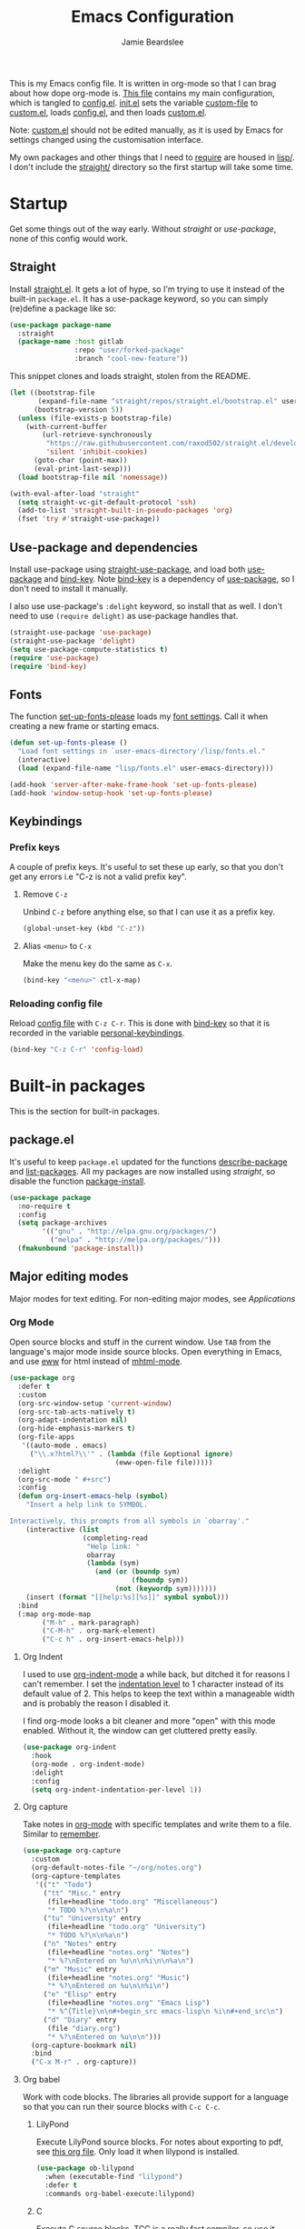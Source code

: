 #+title: Emacs Configuration
#+author: Jamie Beardslee
#+email: jdb@jamzattack.xyz
#+property: header-args:emacs-lisp :tangle lisp/config.el :noweb yes :results none

This is my Emacs config file.  It is written in org-mode so that I can
brag about how dope org-mode is.  [[file:README.org][This file]] contains my main
configuration, which is tangled to [[file:lisp/config.el][config.el]].  [[file:init.el][init.el]] sets the
variable [[help:custom-file][custom-file]] to [[file:lisp/custom.el][custom.el]], loads [[file:lisp/config.el][config.el]], and then loads
[[file:lisp/custom.el][custom.el]].

Note: [[file:lisp/custom.el][custom.el]] should not be edited manually, as it is used by Emacs
for settings changed using the customisation interface.

My own packages and other things that I need to [[help:require][require]] are housed in
[[file:lisp][lisp/]].  I don't include the [[file:straight][straight/]] directory so the first startup
will take some time.

* Startup

Get some things out of the way early.  Without [[*Straight][straight]] or
[[*Use-package and dependencies][use-package]], none of this config would work.

** Straight

Install [[https://github.com/raxod502/straight.el][straight.el]].  It gets a lot of hype, so I'm trying to use it
instead of the built-in =package.el=.  It has a use-package keyword, so
you can simply (re)define a package like so:

#+begin_src emacs-lisp :tangle no
  (use-package package-name
    :straight
    (package-name :host gitlab
                  :repo "user/forked-package"
                  :branch "cool-new-feature"))
#+end_src

This snippet clones and loads straight, stolen from the README.

#+begin_src emacs-lisp
  (let ((bootstrap-file
         (expand-file-name "straight/repos/straight.el/bootstrap.el" user-emacs-directory))
        (bootstrap-version 5))
    (unless (file-exists-p bootstrap-file)
      (with-current-buffer
          (url-retrieve-synchronously
           "https://raw.githubusercontent.com/raxod502/straight.el/develop/install.el"
           'silent 'inhibit-cookies)
        (goto-char (point-max))
        (eval-print-last-sexp)))
    (load bootstrap-file nil 'nomessage))

  (with-eval-after-load "straight"
    (setq straight-vc-git-default-protocol 'ssh)
    (add-to-list 'straight-built-in-pseudo-packages 'org)
    (fset 'try #'straight-use-package))
#+end_src

** Use-package and dependencies

Install use-package using [[help:straight-use-package][straight-use-package]], and load both
[[help:use-package][use-package]] and [[help:bind-key][bind-key]].  Note [[help:bind-key][bind-key]] is a dependency of
[[help:use-package][use-package]], so I don't need to install it manually.

I also use use-package's =:delight= keyword, so install that as well.  I
don't need to use =(require delight)= as use-package handles that.

#+begin_src emacs-lisp
  (straight-use-package 'use-package)
  (straight-use-package 'delight)
  (setq use-package-compute-statistics t)
  (require 'use-package)
  (require 'bind-key)
#+end_src

** Fonts

The function [[help:set-up-fonts-please][set-up-fonts-please]] loads my [[file:lisp/fonts.el][font settings]].  Call it when
creating a new frame or starting emacs.

#+begin_src emacs-lisp
  (defun set-up-fonts-please ()
    "Load font settings in `user-emacs-directory'/lisp/fonts.el."
    (interactive)
    (load (expand-file-name "lisp/fonts.el" user-emacs-directory)))

  (add-hook 'server-after-make-frame-hook 'set-up-fonts-please)
  (add-hook 'window-setup-hook 'set-up-fonts-please)
#+end_src

** Keybindings

*** Prefix keys

A couple of prefix keys.  It's useful to set these up early, so that
you don't get any errors i.e "C-z is not a valid prefix key".

**** Remove =C-z=

Unbind =C-z= before anything else, so that I can use it as a prefix key.

#+begin_src emacs-lisp
  (global-unset-key (kbd "C-z"))
#+end_src

**** Alias =<menu>= to =C-x=

Make the menu key do the same as =C-x=.

#+begin_src emacs-lisp
  (bind-key "<menu>" ctl-x-map)
#+end_src

*** Reloading config file

Reload [[file:lisp/config.el][config file]] with =C-z C-r=.  This is done with [[help:bind-key][bind-key]] so that
it is recorded in the variable [[help:personal-keybindings][personal-keybindings]].

#+begin_src emacs-lisp
  (bind-key "C-z C-r" 'config-load)
#+end_src

* Built-in packages

This is the section for built-in packages.

** package.el

It's useful to keep =package.el= updated for the functions
[[help:describe-package][describe-package]] and [[help:list-packages][list-packages]].  All my packages are now installed
using [[*Straight][straight]], so disable the function [[help:package-install][package-install]].

#+begin_src emacs-lisp
  (use-package package
    :no-require t
    :config
    (setq package-archives
          '(("gnu" . "http://elpa.gnu.org/packages/")
            ("melpa" . "http://melpa.org/packages/")))
    (fmakunbound 'package-install))
#+end_src

** Major editing modes

Major modes for text editing.  For non-editing major modes, see
[[Applications]]

*** Org Mode

Open source blocks and stuff in the current window.  Use =TAB= from the
language's major mode inside source blocks.  Open everything in Emacs,
and use [[help:eww][eww]] for html instead of [[help:mhtml-mode][mhtml-mode]].

#+begin_src emacs-lisp
  (use-package org
    :defer t
    :custom
    (org-src-window-setup 'current-window)
    (org-src-tab-acts-natively t)
    (org-adapt-indentation nil)
    (org-hide-emphasis-markers t)
    (org-file-apps
     '((auto-mode . emacs)
       ("\\.x?html?\\'" . (lambda (file &optional ignore)
                            (eww-open-file file)))))
    :delight
    (org-src-mode " #+src")
    :config
    (defun org-insert-emacs-help (symbol)
      "Insert a help link to SYMBOL.

  Interactively, this prompts from all symbols in `obarray'."
      (interactive (list
                    (completing-read
                     "Help link: "
                     obarray
                     (lambda (sym)
                       (and (or (boundp sym)
                                (fboundp sym))
                            (not (keywordp sym)))))))
      (insert (format "[[help:%s][%s]]" symbol symbol)))
    :bind
    (:map org-mode-map
          ("M-h" . mark-paragraph)
          ("C-M-h" . org-mark-element)
          ("C-c h" . org-insert-emacs-help)))
#+end_src

**** Org Indent

I used to use [[help:org-indent-mode][org-indent-mode]] a while back, but ditched it for reasons
I can't remember.  I set the [[help:org-indent-indentation-per-level][indentation level]] to 1 character instead
of its default value of 2.  This helps to keep the text within a
manageable width and is probably the reason I disabled it.

I find org-mode looks a bit cleaner and more "open" with this mode
enabled.  Without it, the window can get cluttered pretty easily.

#+begin_src emacs-lisp
  (use-package org-indent
    :hook
    (org-mode . org-indent-mode)
    :delight
    :config
    (setq org-indent-indentation-per-level 1))
#+end_src

**** Org capture

Take notes in [[help:org-mode][org-mode]] with specific templates and write them to a
file.  Similar to [[help:remember][remember]].

#+begin_src emacs-lisp
  (use-package org-capture
    :custom
    (org-default-notes-file "~/org/notes.org")
    (org-capture-templates
     '(("t" "Todo")
       ("tt" "Misc." entry
        (file+headline "todo.org" "Miscellaneous")
        "* TODO %?\n\n%a\n")
       ("tu" "University" entry
        (file+headline "todo.org" "University")
        "* TODO %?\n\n%a\n")
       ("n" "Notes" entry
        (file+headline "notes.org" "Notes")
        "* %?\nEntered on %u\n\n%i\n\n%a\n")
       ("m" "Music" entry
        (file+headline "notes.org" "Music")
        "* %?\nEntered on %u\n\n%i\n")
       ("e" "Elisp" entry
        (file+headline "notes.org" "Emacs Lisp")
        "* %^{Title}\n\n#+begin_src emacs-lisp\n %i\n#+end_src\n")
       ("d" "Diary" entry
        (file "diary.org")
        "* %?\nEntered on %u\n\n")))
    (org-capture-bookmark nil)
    :bind
    ("C-x M-r" . org-capture))
#+end_src

**** Org babel

Work with code blocks.  The libraries all provide support for a
language so that you can run their source blocks with =C-c C-c=.

***** LilyPond

Execute LilyPond source blocks.  For notes about exporting to pdf, see
[[https://gitlab.com/jamzattack/lilypond/-/raw/master/org/lilypond.org][this org file]].  Only load it when lilypond is installed.

#+begin_src emacs-lisp
  (use-package ob-lilypond
    :when (executable-find "lilypond")
    :defer t
    :commands org-babel-execute:lilypond)
#+end_src

***** C

Execute C source blocks.  [[http://bellard.org/tcc/][TCC]] is a really fast compiler, so use it
instead of gcc if it's installed.

#+begin_src emacs-lisp
  (use-package ob-C
    :defer t
    :commands org-babel-execute:C
    :custom
    (org-babel-C-compiler
     (or (executable-find "tcc")
         "gcc")))
#+end_src

***** Scheme

Execute scheme source blocks.  This uses [[*Geiser][Geiser]] which is kind of
awkward and slow, but evaluating scheme is useful.

#+begin_src emacs-lisp
  (use-package ob-scheme
    :defer t
    :commands org-babel-execute:scheme)
#+end_src

***** Common Lisp

Execute Common Lisp source blocks.  This depends on [[*SLIME][Slime]], which
doesn't start automatically (see the variable [[help:slime-auto-start][slime-auto-start]]).

#+begin_src emacs-lisp
  (use-package ob-lisp
    :defer t
    :commands org-babel-execute:lisp)
#+end_src

***** Shell

Execute shell source blocks.  Autoload =sh=, =shell=, and =bash= functions.

#+begin_src emacs-lisp
  (use-package ob-shell
    :defer t
    :commands
    org-babel-execute:sh
    org-babel-execute:shell
    org-babel-execute:bash)
#+end_src

**** Org links

The library [[help:org-mode][org-mode]] uses to create and store links.  I bind =C-x M-l=
to generate a link from the current position.

#+begin_src emacs-lisp
  (use-package ol
    :bind
    ("C-x M-l" . org-store-link))
#+end_src

**** Org agenda

Use all files in [[help:org-directory][org-directory]] to get my agenda.  And don't disrupt my
window configuration.

#+begin_src emacs-lisp
  (use-package org-agenda
    :defer t
    :after org
    :custom
    (org-agenda-files '("~/org" "~/org/uni"))
    (org-agenda-window-setup 'current-window)
    :bind
    ("C-z C-a" . org-agenda))
#+end_src

**** Org publish

I use [[info:org#Publishing][org-publish]] for my websites.  This block has a lot going on:

1. I set some [[my-org-publish-default-options][default options]] for publishing projects.
2. I use a [[*Generate postamble][custom function]] to generate postamble.
3. Include my three sites in [[help:org-publish-project-alist][org-publish-project-alist]].

#+begin_src emacs-lisp
  (use-package ox-publish
    :defer t
    :config
    (use-package ox-jamzattack
      :demand
      :straight
      (ox-jamzattack :type git
                     :repo "git@jamzattack.xyz:ox-jamzattack.git"))
    <<my-org-html-postamble-format>>
    (defvar my-org-publish-default-options
      '(
        <<my-org-publish-default-options>>
        )
      "Default options for `org-publish-project-alist'.

  This variable must be spliced into `org-publish-project-alist'
  when set, i.e.
      (setq org-publish-project-alist
              `((\"project\"
                 ,@my-org-publish-default-options)))")
    (setq
     org-html-postamble t ; needed to use custom format
     org-export-headline-levels 6
     org-html-postamble-format
     (my-org-html-postamble-format
      "Author: %A")
     org-publish-timestamp-directory "~/.cache/org/timestamps/"
     org-html-head "<link rel=\"stylesheet\" type=\"text/css\" href=\"/style.css\"/>"
     org-publish-project-alist
     `(("blog"
        ,@my-org-publish-default-options
        :base-directory "~/jamzattack.xyz/blog"
        :with-toc t
        :publishing-directory "~/jamzattack.xyz/out/blog"
        :html-postamble-format ,(my-org-html-postamble-format
                                 "Author: %A"
                                 "Date: %d (modified %M)"
                                 "Top: <a href=\"/index.html\">The Yeet Log</a>")
        :sitemap-filename "index.org"
        :sitemap-title "The Yeet Log"
        :sitemap-format-entry
        (lambda (entry style project)
          (cond ((not (directory-name-p entry))
                 (format "%s [[file:%s][%s]]"
                         (format-time-string
                          "%Y-%m-%d"
                          (org-publish-find-date entry project))
                         entry
                         (org-publish-find-title entry project)))
                ((eq style 'tree)
                 ;; Return only last subdir.
                 (file-name-nondirectory (directory-file-name entry)))
                (t entry)))
        :sitemap-sort-files anti-chronologically)
       ("music"
        ,@my-org-publish-default-options
        :base-directory "~/jamzattack.xyz/music"
        :recursive t
        :html-postamble-format ,(my-org-html-postamble-format
                                 "Author: %A"
                                 "Top: <a href=\"/sitemap.html\">All projects</a>")
        :publishing-directory "~/jamzattack.xyz/out/music"
        :sitemap-title "My Music Projects")
       ("html"
        ,@my-org-publish-default-options
        :base-directory "~/jamzattack.xyz/html"
        :publishing-directory "~/jamzattack.xyz/out/html"))))
#+end_src

***** Generate postamble

A little function to generate postamble.

#+name: my-org-html-postamble-format
#+begin_src emacs-lisp :tangle no
  (defun my-org-html-postamble-format (&rest args)
    "Generate an html postamble using ARGS.

  This generates a paragraph for each item in ARGS.  For format
  strings, see the docstring of `org-html-postamble-format'."
    (unless args
      (setq args '("Author: %a <%e>")))
    (list (list "en"
                (mapconcat (lambda (str)
                             (format (cond
                                      ((string-match-p "%d" str)
                                       "<p class=\"date\">%s</p>")
                                      ((string-match-p "%A" str)
                                       "<p class=\"author\">%s</p>")
                                      (t
                                       "<p>%s</p>"))
                                     str))
                           args
                           "\n"))))
#+end_src

***** Default export options

A list of default export options.

#+name: my-org-publish-default-options
#+begin_src emacs-lisp :tangle no
  :auto-sitemap t
  :publishing-function org-html-publish-to-html
  :html-metadata-timestamp-format "%Y-%m-%d"
  :with-toc nil
  :with-email t
  :with-drawers nil
  :section-numbers nil
  :with-todo-keywords nil
#+end_src

*** Prolog

Major mode for editing prolog files.  Files ending in =.pl= open in
[[help:prolog-mode][prolog-mode]].

#+begin_src emacs-lisp
  (use-package prolog
    :mode ("\\.pl\\'" . prolog-mode))
#+end_src

*** Cc-mode

Set the C style to bsd, which uses tabs.  Use Java/Awk indentation for
Java/Awk files.

#+begin_src emacs-lisp
  (use-package cc-mode
    :defer t
    :custom
    (c-default-style '((java-mode . "java")
                       (awk-mode . "awk")
                       (other . "bsd"))))
#+end_src

*** Emacs Lisp mode

Make the scratch buffer use [[help:emacs-lisp-mode][emacs-lisp-mode]].  Note: Most of my Elisp
keybindings are now in my package [[https://git.jamzattack.xyz/selime][selime]].

#+begin_src emacs-lisp
  (use-package elisp-mode
    :custom
    (initial-major-mode 'emacs-lisp-mode)
    :delight
    (emacs-lisp-mode "el" :major)
    (inferior-emacs-lisp-mode "EL>" :major)
    :bind
    ("<C-M-backspace>" . backward-kill-sexp))
#+end_src

**** Find-func

A package that defines a few functions for editing Elisp source code.
It provides the function [[help:find-function-setup-keys][find-function-setup-keys]] which binds some
keys in [[help:ctl-x-map][ctl-x-map]], but I prefer to have them under =C-h=.

#+begin_src emacs-lisp
  (use-package find-func
    :defer t
    :bind
    (:map help-map
          ("C-l" . find-library)
          ("C-f" . find-function)
          ("C-v" . find-variable)
          ("C-k" . find-function-on-key)))
#+end_src

*** Typesetting

**** Nroff-mode

Set a compile-command hook for =nroff= files.  I usually use the ms
macros when writing something, but I usually just use org-mode anyway.

#+begin_src emacs-lisp
  (use-package nroff-mode
    :defer t
    :config
    <<nroff-mode-compile>>
    :hook (nroff-mode . nroff-mode-compile))
#+end_src

***** Compile Command

#+name: nroff-mode-compile
#+begin_src emacs-lisp :tangle no
  (defun nroff-mode-compile ()
    "Set the compile command for nroff files.

  It will choose the macro set based on the file extension."
    (let* ((in (buffer-file-name))
           (out (concat (file-name-sans-extension in)
                        ".pdf")))
      (setq-local
       compile-command
       (format "groff -%s -Tpdf '%s' > '%s'"
               (file-name-extension in) in out))))
#+end_src

**** LaTeX

Set a compile-command hook for latex files.  I prefer to write in
org-mode, but compiling latex on its own is sometimes useful.

#+begin_src emacs-lisp
  (use-package tex-mode
    :defer t
    :config
    <<latex-compile-command>>
    :hook (latex-mode . latex-compile-command))
#+end_src

***** Compile Command

#+name: latex-compile-command
#+begin_src emacs-lisp :tangle no
  (defun latex-compile-command ()
    "Set the compile command for latex files."
    (setq-local compile-command
                (format "pdflatex %s" buffer-file-name)))
#+end_src

** Minor modes

Minor modes that help with anything Emacs, be it programming, writing
emails, or anything else that Emacs can do.

*** Compile

Bind =C-z RET= to [[help:compile][compile]] and =f9= to [[help:recompile][recompile]] (like [[help:compile][compile]], but no need
to press =RET=).

#+begin_src emacs-lisp
  (use-package compile
    :bind
    ("C-z C-m" . compile)
    ("<f9>" . recompile))
#+end_src

*** Hi-lock

I often use =M-s h .= to see where variables, functions, etc. are used.
However, [[*Paredit][paredit]] remaps =M-s= to [[help:paredit-splice-sexp][paredit-splice-sexp]], so I turn on
[[help:hi-lock-mode][hi-lock-mode]] which enables the =C-x w= prefix.

#+begin_src emacs-lisp
  (use-package hi-lock
    :delight
    :config
    (global-hi-lock-mode t))
#+end_src

*** Parens

Highlight matching parens everywhere.

#+begin_src emacs-lisp
  (use-package paren
    :config
    (show-paren-mode t))
#+end_src

*** Auto fill

Instead of "Fill", show =^M= (carriage return) in the mode-line.

#+begin_src emacs-lisp
  (use-package simple
    :delight
    (auto-fill-function " ^M"))
#+end_src

*** Isearch

Instead of "ISearch", show =^S= (=C-s=) in the mode-line.

#+begin_src emacs-lisp
  (use-package isearch
    :delight " ^S")
#+end_src

*** Eldoc

Eldoc is what provides the function signature in the mode-line when
editing Elisp.  By default, it waits for 0.5 seconds so I bump the
delay down to 0.1.

#+begin_src emacs-lisp
  (use-package eldoc
    :delight
    :defer t
    :custom
    (eldoc-idle-delay 0.1))
#+end_src

** Applications

This section is for Elisp programs that have an interface of their
own, rather than being just a major/minor mode.

*** EWW

Elisp web browser - I just set some variables to make eww the default
browser, and change the width to 80 columns.

#+begin_src emacs-lisp
  (use-package eww
    :defer t
    :custom
    (eww-bookmarks-directory
     (expand-file-name "eww" user-emacs-directory))
    :init
    (with-eval-after-load "browse-url"
      (setq browse-url-browser-function 'eww-browse-url
            browse-url-secondary-browser-function 'browse-url-externally-please))
    (with-eval-after-load "shr"
      (setq shr-width 80))
    <<browse-url-externally-please>>
    :config
    <<eww-edit-current-url>>
    <<eww-set-width>>
    :bind
    (:map eww-mode-map
          ("M-n" . forward-paragraph)
          ("M-p" . backward-paragraph)
          ("e" . eww-edit-current-url)
          ("V" . variable-pitch-mode)
          ("C-x f" . eww-set-width)
          ;; plumb
          ("f" . plumb-stream)
          ("D" . plumb-download-video)
          ("A" . plumb-audio)
          ;; transmission
          ("m" . transmission-add-url-at-point)
          ;; helm-eww
          ("B" . helm-eww-bookmarks)
          ("H" . helm-eww-history)
          ("s" . helm-eww-buffers)))
#+end_src

**** External browser

#+name: browse-url-externally-please
#+begin_src emacs-lisp :tangle no
  (defun browse-url-externally-please (url &optional ignored)
    "Open URL using either vimb or surf if they are found,
  otherwise use xdg-open."
    (interactive (browse-url-interactive-arg "URL: "))
    (call-process (or (executable-find "vimb")
                      (executable-find "surf")
                      (executable-find "xdg-open"))
                  nil 0 nil url))
#+end_src

**** Edit current URL

Useful command to edit the current URL.  With prefix arg, open the
edited URL in a new buffer.  Bound to =e= in eww-mode.

#+name: eww-edit-current-url
#+begin_src emacs-lisp :tangle no
  (defun eww-edit-current-url (&optional arg)
    "Edit the current URL.
  With prefix ARG, open in a new buffer."
    (interactive "p")
    (let ((url
           (read-string (if (= arg 1)
                            "URL: "
                          "URL (new buffer): ")
                        (eww-current-url))))
      (eww url arg)))
#+end_src

**** Set eww width

This command sets [[help:shr-width][shr-width]] to a value read from the minibuffer.  Very
useful in eww, and a fitting replacement for [[help:set-fill-column][set-fill-column]].

#+name: eww-set-width
#+begin_src emacs-lisp :tangle no
  (defun eww-set-width (width)
    "Set the html rendering width to WIDTH.

  If prefix arg is a number, use it.  Otherwise, read number from
  the minibuffer."
    (interactive (list
                  (if (numberp current-prefix-arg)
                      current-prefix-arg
                    (read-number "Set width: "
                                 (- (window-width) 5)))))
    (setq shr-width width)
    (eww-reload t))
#+end_src

*** ERC

The only reason for this to be here is to set my nick.

#+begin_src emacs-lisp
  (use-package erc
    :defer t
    :custom
    (erc-nick "jamzattack")
    (erc-hide-list '("JOIN" "PART" "QUIT"))
    :config
    (add-to-list 'erc-modules 'notifications)
    (erc-track-mode))
#+end_src

**** ERC notifications

[[help:erc-notify-enable][erc-notify]] enables notifications for erc conversations.  I only enable
it if the executable "dunst" is found, because it will crash Emacs
unless a notification daemon is active.

#+begin_src emacs-lisp
  (use-package erc-notify
    :after erc
    :config
    (when (executable-find "dunst")
      (erc-notify-enable)))
#+end_src

*** Info

Rebind M-p and M-n to move by paragraphs.  By default M-n runs
[[help:clone-buffer][clone-buffer]], which I find to be completely useless.

#+begin_src emacs-lisp
  (use-package info
    :bind
    (:map Info-mode-map
          ("M-p" . backward-paragraph)
          ("M-n" . forward-paragraph)))
#+end_src

*** Ibuffer

Ibuffer is an interface similar to dired, but for editing your open
buffers.  I don't use it much now in favour of [[*HELM][Helm]], but it can be
useful for more complex filtering.

#+begin_src emacs-lisp
  (use-package ibuffer
    :bind
    ("C-x C-b" . ibuffer)
    :init
    (defun ibuffer-helm-major-mode-predicate (buffer)
      "Returns t if BUF is a helm buffer."
      (equal 'helm-major-mode
             (with-current-buffer buffer
               major-mode)))
    :config
    (add-to-list 'ibuffer-maybe-show-predicates
                 #'ibuffer-helm-major-mode-predicate))
#+end_src

*** Dired

Group directories first.  This works only with GNU ls, so don't use
this if you use a different version.

#+begin_src emacs-lisp
  (use-package dired
    :defer t
    :config
    (setq dired-listing-switches "-lahv --group-directories-first")
    :init
    (setq delete-by-moving-to-trash t))
#+end_src

**** Dired-x

I load [[info:dired-x#Top][dired-x]] after dired, to enable some useful commands such as
[[help:dired-mark-extension][dired-mark-extension]] and [[help:dired-mark-sexp][dired-mark-sexp]].

I bind =C-x C-d= to [[help:dired-jump][dired-jump]], instead of the useless [[help:list-directory][list-directory]].

#+begin_src emacs-lisp
  (use-package dired-x
    :after dired
    :demand t
    :bind
    ("C-x C-d" . dired-jump))
#+end_src

*** Diffing

**** Ediff

By default, [[info:ediff#Top][Ediff]] tries to open its own frame.  This doesn't work well
with EXWM, so I disable that feature.

#+begin_src emacs-lisp
  (use-package ediff
    :defer t
    :custom
    (ediff-window-setup-function
     #'ediff-setup-windows-plain))
#+end_src

**** Smerge

Easily merge git conflicts.  The prefix is =C-c ^= which works fine, but
I also bind =C-c n= and =C-c p= to go to the next/previous hunk.

#+begin_src emacs-lisp
  (use-package smerge-mode
    :bind
    (:map smerge-mode-map
          ("C-c n" . smerge-next)
          ("C-c p" . smerge-prev)))
#+end_src

** Shells

Shells in Emacs - both shell and eshell settings are here.

*** Shell

I don't want the shell buffer to open a new window, so add an entry in
[[help:display-buffer-alist][display-buffer-alist]].

#+begin_src emacs-lisp
  (use-package shell
    :defer t
    :config
    (add-to-list 'display-buffer-alist
                 '("^\\*shell\\*$" display-buffer-same-window)))
#+end_src

*** Eshell

A bunch of new eshell functions for my convenience; see their
docstrings or org headings for more details.

Much of my eshell workflow is now housed in [[*Eshell outline mode][Eshell outline mode]], so a
few customisations have been removed recently.

#+begin_src emacs-lisp
  (use-package eshell
    :custom
    (eshell-history-size 10000)
    :init
    <<open-or-bury-eshell>>
    :bind
    ("s-e" . open-or-bury-eshell)
    ("s-E" . switch-to-eshell)
    (:map eshell-mode-map
          ("C-c r" . eshell/r))
    :config
    (require 'esh-mode)
    <<eshell/e>>
    <<eshell/r>>
    <<eshell/ssh>>
    <<eshell/c>>
    <<eshell/h>>
    <<eshell/su>>
    <<eshell/comint>>)
#+end_src

**** Eshell functions

***** Open or bury eshell

Open an eshell buffer or bury the current one.

#+name: open-or-bury-eshell
#+begin_src emacs-lisp :tangle no
  (defun switch-to-eshell (name)
    "Switch to or create an eshell buffer called NAME."
    (interactive (list
                  (read-buffer
                   "Switch to eshell: " "*eshell*" nil
                   (lambda (buffer)
                     (eq (buffer-local-value
                          'major-mode (get-buffer buffer))
                         'eshell-mode)))))
    (with-current-buffer (get-buffer-create name)
      (unless (derived-mode-p 'eshell-mode)
        (eshell-mode))
      (switch-to-buffer (current-buffer))))

  (defun open-or-bury-eshell (&optional arg)
    "Open or bury an eshell.

  If prefix ARG is (16) i.e. C-u C-u, call `switch-to-eshell'.  If
  the current buffer is an eshell, bury it."
    (interactive "P")
    (cond ((equal arg '(16))
           (call-interactively #'switch-to-eshell))
          ((or arg (not (derived-mode-p 'eshell-mode)))
           (eshell arg))
          (t
           (bury-buffer))))
#+end_src

***** Edit a file

Instead of opening a file with =emacsclient=, just edit it directly.

#+name: eshell/e
#+begin_src emacs-lisp :tangle no
  (defun eshell/e (&rest args)
    "Edit a file from eshell."
    (mapcar 'find-file args))
#+end_src

***** Comint

A wrapper to start a comint process from eshell.

Used like so:
#+begin_example sh
comint ed ~/.bashrc
#+end_example

#+name: eshell/comint
#+begin_src emacs-lisp :tangle no
  (defun eshell/comint (&rest args)
    "Start a comint session running ARGS"
    (let ((string (eshell-flatten-and-stringify args))
          (program (executable-find (car args)))
          (program-args (eshell-flatten-and-stringify (cdr args))))
      (switch-to-buffer
       (make-comint string
                    (or program
                        (user-error "Executable %s not found" (car args)))
                    nil
                    program-args))))
#+end_src

***** ssh via tramp

A simple ssh wrapper that uses tramp.  ~ssh user@host~ will always be
run as the current user via local ssh.

#+name: eshell/ssh
#+begin_src emacs-lisp :tangle no
  (defun eshell/ssh (&rest args)
    "Use tramp to move into an ssh directory.

  Usage: ssh [USER@]HOST [PATH]"
    (let ((host (car args))
          (path (or (cadr args) "")))
      (eshell/cd (format "/ssh:%s:%s" host path))))
#+end_src

***** su via tramp

A simple sudo wrapper that uses tramp.  Works from remote hosts as
well.

#+name: eshell/su
#+begin_src emacs-lisp :tangle no
  (defun eshell/su (&rest args)
    (let ((user (or (car args) "root")))
      (eshell/cd
       (if (string-prefix-p "/ssh:" default-directory)
           (format (replace-regexp-in-string
                    "/ssh:\\(.*@\\)?:?+\\(.*\\):.*" ;regex
                    "/ssh:\\1\\2|sudo:%s@\\2:"	  ;replacement
                    default-directory)		  ;string
                   user)
         (format "/sudo:%s@localhost:" user)))))
#+end_src

***** Describe symbol

A wee eshell interface to [[help:helpful-symbol][helpful-symbol]].  Falls back to
[[help:describe-symbol][describe-symbol]] if the above isn't available somehow.

#+name: eshell/h
#+begin_src emacs-lisp :tangle no
  (defun eshell/h (symbol-name &rest _ignored)
    "Show help for SYMBOL-NAME.

  If `helpful-symbol' is available, use it.  Otherwise, fall back
  to `describe-symbol'."
    (let ((function (if (fboundp 'helpful-symbol)
                        #'helpful-symbol
                      #'describe-symbol)))
      (funcall function (intern symbol-name))))
#+end_src

***** Rename eshell buffer

Rename the current eshell.  Bound to =C-c r=, but can also be used from
eshell with or without an argument.
#+begin_example
  r "my buffer's new name"
#+end_example

With an argument, the buffer will be renamed that argument.  This is
achieved interactively with a prefix argument.

Otherwise, it will be named according to:
- The current process
- TRAMP user@host
- The current working directory

#+name: eshell/r
#+begin_src emacs-lisp :tangle no
  (defun eshell/r (&optional name &rest _ignored)
    "Rename the current buffer.

  This will be (in order):
  - [eshell] the first argument
  - [interactive] numeric prefix arg
  - [interactive] read from minibuffer with non-numeric prefix arg
  - the current process
  - the TRAMP user@host
  - the current working directory

  If a buffer of the chosen name already exists, rename it
  uniquely."
    (interactive (list (let ((arg current-prefix-arg))
                         (cond
                          ((numberp arg)
                           arg)
                          (arg
                           (read-string "New name: "))))))
    (setq name
          (if (numberp name)
              ;; If NAME is a number (either from eshell or via prefix
              ;; arg), format it like eshell does.
              (format "<%d>" name)
            ;; Otherwise, add an extra space before.
            (format " %s"
                    (or
                     name
                     (let ((proc (eshell-interactive-process)))
                       (when proc
                         (process-name proc)))
                     (let ((dir (eshell/pwd)))
                       (if (string-match-p tramp-file-name-regexp dir)
                           (replace-regexp-in-string
                            ".*:\\(.*\\):.*" "\\1" dir)
                         (replace-regexp-in-string
                          abbreviated-home-dir "~/" dir)))))))
    (let ((buffer
           (concat eshell-buffer-name name)))
      (rename-buffer buffer (get-buffer buffer))))
#+end_src

***** eshell/c

[[help:eshell/c][eshell/c]] is a super beefy function that supersedes [[help:eshell/cat][eshell/cat]].  It
uses the GUI to its advantage to show:
- [[help:eshell/img][images]]
- [[help:eshell/ls][directories]]
- [[help:eshell/shr][rendered html]]
- [[help:eshell/fontify][fontified source code]]

#+begin_src emacs-lisp
  (defun eshell/img (&rest files)
    "Insert FILES into the buffer as images.

  If a file does not match `image-file-name-regexp', nothing
  happens."
    (dolist (file (mapcar #'expand-file-name (flatten-tree files)))
      (when (string-match-p (image-file-name-regexp) file)
        (goto-char (1- (point)))
        (insert "\n")
        (insert-image (create-image file nil nil
                                    :max-height (* 2 (/ (window-pixel-height) 3))
                                    :max-width (* 2 (/ (window-pixel-width) 3))))))
    (goto-char (point-max))
    nil)

  (defun eshell/shr (&rest files)
    "Insert FILES into the buffer as rendered HTML."
    (dolist (file (mapcar #'expand-file-name (flatten-tree files)))
      (when (string-match-p "\\.html\\'" file)
        (goto-char (1- (point)))
        (shr-insert-document
         (with-temp-buffer
           (insert-file-contents file)
           (libxml-parse-html-region (point-min) (point-max))))))
    (goto-char (point-max))
    nil)

  (defun eshell/fontify (&rest files)
    "Insert FILES into the buffer.

  Like `eshell/cat', but fontifies the text as it would be if it
  were visited normally."
    (dolist (file (mapcar #'expand-file-name (flatten-tree files)))
      (goto-char (1- (point)))
      (insert "\n")
      (insert
       (with-temp-buffer
         (insert-file-contents file)
         (setq buffer-file-name file)
         (normal-mode)
         (font-lock-ensure)
         (delete-region (1- (point-max)) (point-max))
         (set-buffer-modified-p nil)
         (buffer-string)))
      (goto-char (point-max)))
    nil)

  (defun eshell/c (&rest files)
    "My overpowered version of `eshell/cat'.

  This command show FILES as:
  - images (`eshell/img')
  - directories (`eshell/ls')
  - rendered html (`eshell/shr')
  - fontified source code (`eshell/fontify')"
    (dolist (file (mapcar (lambda (file)
                            (let ((expanded (expand-file-name file)))
                              (when (file-exists-p file)
                                expanded)))
                          (flatten-tree files)))
      (cond ((string-match-p (image-file-name-regexp) file)
             (eshell/img file))
            ((file-directory-p file)
             (eshell/ls "-lah" file))
            ((string-match-p "\\.html\\'" file)
             (eshell/shr file))
            (t
             (eshell/fontify file)))))
#+end_src

** Saving the state of Emacs

Packages that save where you were - recentf saves a list of edited
files, and desktop saves a list of variables and current buffers.

*** Recentf

This package saves a list of recently visited files.  I've had some
problems with Helm not loading the recentf list, so it is done here.

#+begin_src emacs-lisp
  (use-package recentf
    :config (recentf-load-list))
#+end_src

*** Desktop

Save list of buffers and some variables when exiting Emacs.  Don't
save a list of frames, that just ends up spamming me with extra frames
everywhere.

#+begin_src emacs-lisp
  (use-package desktop
    :custom
    (desktop-restore-frames nil)
    (history-delete-duplicates t)
    (desktop-save-mode t)
    :config
    (add-to-list 'desktop-globals-to-save 'helm-ff-history)
    (add-to-list 'desktop-globals-to-save 'extended-command-history))
#+end_src

*** Save Place

Like [[*Desktop][desktop-save-mode]], but saves the place in buffers between Emacs
sessions, rather than the list of buffers.

#+begin_src emacs-lisp
  (use-package saveplace
    :config
    (save-place-mode t))
#+end_src

*** Winner-mode

Saves window configurations so that you can use =C-c <left>= to undo
changes in window arrangement.

#+begin_src emacs-lisp
  (use-package winner
    :config
    (winner-mode))
#+end_src

** Interface tweaks

Some settings for the UI of Emacs - mode-line, scroll-bar, etc.

*** Extraneous bars

Section for the three wasteful bars -- tool bar, menu bar, and scroll
bar.

**** Scroll bar

Disable the scroll bar using =customize=, but set the width in case I
decide to turn it on.

#+begin_src emacs-lisp
  (use-package scroll-bar
    :custom
    (scroll-bar-mode nil)
    (scroll-bar-width 6 t))
#+end_src

**** Menu bar

Disable the menu bar.

#+begin_src emacs-lisp
  (use-package menu-bar
    :config
    (menu-bar-mode -1))
#+end_src

**** Tool bar

Disable the tool bar.

#+begin_src emacs-lisp
  (use-package tool-bar
    :config
    (tool-bar-mode -1))
#+end_src

*** Mode-line

**** Time

Display the current time in the mode-line, and make it use 24-hour
time.

#+begin_src emacs-lisp
  (use-package time
    :custom
    (display-time-24hr-format t)
    :config
    (display-time-mode t))
#+end_src

**** Battery

Show battery information with =C-z b=.  Configuration for showing
battery status in the mode-line is in a separate [[*Battery info in mode-line][heading]].

#+begin_src emacs-lisp
  (use-package battery
    :config
    <<battery-mode-line>>
    :bind
    ("C-z b" . battery)
    ("<XF86Battery>" . battery))
#+end_src

***** Battery info in mode-line

Every time [[help:battery][battery]] is called (with =C-z b=), check if
[[help:display-battery-mode][display-battery-mode]] should be turned on or off.

I also adjust [[help:battery-mode-line-format][battery-mode-line-format]] to add an extra space between
the battery and time.  By default, these push up against each other
which I do not like.

#+name: battery-mode-line
#+begin_src emacs-lisp :tangle no
  (setq battery-mode-line-format " [%b%p%%]")

  (defun set-display-battery-mode-accordingly ()
    "Enable `display-battery-mode' if battery is being used.
  If connected to power, or no battery is detected, disable it."
    (if (and battery-status-function
             (rassoc "discharging" (funcall battery-status-function)))
        (display-battery-mode t)
      (display-battery-mode 0)))

  (advice-add 'battery :after #'set-display-battery-mode-accordingly)
#+end_src

**** Show the column

Show the current column in the mode-line.  This is provided by the
=simple= package.

#+begin_src emacs-lisp
  (use-package simple
    :config
    (column-number-mode t))
#+end_src

*** Indicate empty lines

This displays a bunch of little lines in the fringe where there are
empty lines.  I decided that I want more stuff in my fringe, and have
been experimenting with it recently.

It's entirely useless in non-editing modes, so I add it only to
[[help:prog-mode-hook][prog-mode-hook]] and [[help:text-mode-hook][text-mode-hook]].

The state is actually controlled by the buffer-local variable
[[help:indicate-empty-lines][indicate-empty-lines]].  In order to add it to hooks, I need to define a
wrapper function (although called [[help:indicate-empty-lines-mode][indicate-empty-lines-mode]], this
function is not officially a minor mode--I just named it such for
consistency's sake).

#+begin_src emacs-lisp
  (defun indicate-empty-lines-mode (&optional arg)
    "Indicate empty lines in the fringe.

  This is not actually a minor mode, just a wrapper function to set
  the variable `indicate-empty-lines'.

  If called interactively, enable indicaty-empty-lines-mode if ARG
  is positive, and disable it if ARG is zero or negative.  If
  called from Lisp, also enable the mode if ARG is omitted or nil,
  and toggle it if ARG is toggle; disable the mode otherwise."
    (interactive (list (or current-prefix-arg 'toggle)))
    (setq indicate-empty-lines
          (cond ((eq arg 'toggle)
                 (not indicate-empty-lines))
                ((numberp arg)
                 (< 1 arg))
                (t t))))

  (add-hook 'text-mode-hook #'indicate-empty-lines-mode)
  (add-hook 'prog-mode-hook #'indicate-empty-lines-mode)
#+end_src

*** Keybindings

A couple of keybindings to change the way lines are displayed.

**** Line wrapping

Simple keybinding to wrap/unwrap lines.  This feature is also provided
by =simple=.

#+begin_src emacs-lisp
  (use-package simple
    :bind
    ("C-c t" . toggle-truncate-lines))
#+end_src

**** Line numbers

Display line numbers.  I prefer to just use the mode-line because it
doesn't slow down Emacs as much.

#+begin_src emacs-lisp
  (use-package display-line-numbers
    :bind
    ("C-c l" . display-line-numbers-mode))
#+end_src

**** Cycle spacing

By default, =M-SPC= is bound to the less powerful [[help:just-one-space][just-one-space]].  I
rebind that key to [[help:cycle-spacing][cycle-spacing]], which does the same thing but on
successive invocations switches between one space and no spaces.
Thus, =M-SPC M-SPC= acts like =M-\= ([[help:delete-horizontal-space][delete-horizontal-space]])

#+begin_src emacs-lisp
  (use-package simple
    :bind
    ("M-SPC" . cycle-spacing))
#+end_src

*** Minibuffer

I set the variable [[help:enable-recursive-minibuffers][enable-recursive-minibuffers]] to allow recursive
minibuffers.  e.g. =M-!= rm -rf =C-u M-:= user-emacs-directory =RET= =RET=

The library =mb-depth= provides a [[help:minibuffer-depth-indicate-mode][minor mode]] that that shows how deep
you are in the minibuffer "stack".

#+begin_src emacs-lisp
  (use-package mb-depth
    :config
    (setq enable-recursive-minibuffers t)
    (minibuffer-depth-indicate-mode))
#+end_src

** Environment variables

Set the =$EDITOR= to =emacsclient=.  Because I (almost) only use other
programs from within Emacs, this works.  If you don't use EXWM it
would be advisable to set this in =~/.xinitrc=.  Also set =$PAGER= to =cat=
for programs launched from Emacs, helpful with eshell because some
programs automatically output to the pager.

#+begin_src emacs-lisp
  (use-package env
    :config
    (setenv "EDITOR" "emacsclient")
    (setenv "PAGER" "cat"))
#+end_src

** Windows

Libraries related to Emacs windows.  Not to be confused with the
operating system.

*** Window

[[help:bury-buffer][bury-buffer]] is a very useful function so I bind it to =C-z C-z=, a
pretty accessible key.

For purely pedantic reasons, I also bind =C-x _= to [[help:shrink-window][shrink-window]].  Why
does [[help:shrink-window-horizontally][shrink-window-horizontally]] have a keybinding by default but
[[help:shrink-window][shrink-window]] doesn't?

A further useful keybinding is for [[help:quit-window][quit-window]], which sometimes isn't
bound even when it should be.  I bind it to =s-DEL=.

#+begin_src emacs-lisp
  (use-package window
    :bind
    ("C-z C-z" . bury-buffer)
    ("C-x _" . shrink-window)
    ("<s-backspace>" . quit-window))
#+end_src

*** Windmove

Bind =s-{c,h,t,n}= to switch window more easily.  I use dvorak, so this
is like ={i,j,k,l}= on a qwerty keyboard.  The shifted keys swap rather
than moving.

#+begin_src emacs-lisp
  (use-package windmove
    :defer t
    :bind
    ("s-c" . windmove-up)
    ("s-h" . windmove-left)
    ("s-t" . windmove-down)
    ("s-n" . windmove-right)
    ("s-C" . windmove-swap-states-up)
    ("s-H" . windmove-swap-states-left)
    ("s-T" . windmove-swap-states-down)
    ("s-N" . windmove-swap-states-right))
#+end_src

*** Tab-bar

I've started using [[help:tab-bar-mode][tab-bar-mode]] instead of exwm workspaces.  I don't
like the tab bar to be shown all the time, so I hide it.

I also add advice to show the current tab and index in the echo area.
Somewhat awkwardly, a similar message is also shown by default when
[[help:tab-bar-mode][tab-bar-mode]] is nil.  I prefer my less subtle message, but I might
remove this in the future -- maybe show it in the mode-line instead?

The keybindings =s-g= and =s-r= move to the previous or next tab
respectively, which fits well with my windmove keybindings.  =s-w= is
the default keybinding in exwm to switch workspace, so I reuse the key
to switch tab.

#+begin_src emacs-lisp
  (use-package tab-bar
    :defer t
    :custom
    (tab-bar-show nil)
    (tab-bar-close-button-show nil)
    (tab-bar-new-button-show nil)
    (tab-bar-tab-hints t)
    :bind
    ("s-g" . tab-previous)
    ("s-r" . tab-next)
    ("s-w" . tab-bar-switch-to-tab)
    :config
    (dolist (k (number-sequence 0 9))
      (bind-key (kbd (format "s-%s" k)) 'tab-bar-select-tab))
    (defadvice tab-bar-select-tab
        (after show-tab-name activate)
      "Show the tab name and index+1 in the echo area."
      (message "Switched to tab: %s (%s)"
               (propertize
                (cdr (assoc 'name (tab-bar--tab)))
                'face 'error)
               (1+ (tab-bar--current-tab-index)))))
#+end_src

** View-mode

I like using view-mode and scroll-lock-mode is kind-of useless, so I
rebind Scroll_Lock to toggle view-mode and enable view-mode if a
buffer is read-only.

Also bind some keys to simplify movement.

#+begin_src emacs-lisp
  (use-package view
    :custom (view-read-only t)
    :bind
    ("<Scroll_Lock>" . view-mode)
    (:map view-mode-map
          ("l" . recenter-top-bottom)
          ("f" . forward-sexp)
          ("b" . backward-sexp)))
#+end_src

** Fixing some default behaviour

Tweak some default behaviour that pisses me off.

*** Swap yes/no prompt with y/n

Typing yes/no is an inconvenience that can be avoided.  Alias it to
y/n.  This would be wrapped in =(use-package subr ...)= but that isn't
requirable.

#+begin_src emacs-lisp
  (defalias 'yes-or-no-p 'y-or-n-p)
  (bind-key "RET" 'y-or-n-p-insert-y y-or-n-p-map)
#+end_src

*** Enable all the features

Disable the annoying "This is an advanced feature" thing.  It seems so
dumb that this feature exists.

#+begin_src emacs-lisp
  (use-package novice
    :custom
    (disabled-command-function nil))
#+end_src

*** Disable audible and visual bell

Don't ring the damn bell.  This is provided by the file "terminal.c"
which isn't a loadable feature, so use custom instead.

#+begin_src emacs-lisp
  (use-package custom
    :custom
    (ring-bell-function 'ignore))
#+end_src

** Theme

Allow themes to be loaded from the [[file:lisp/themes][lisp/themes]] directory, allow all
themes to be loaded, then load my [[file:lisp/themes/custom-theme.el][custom theme]].

#+begin_src emacs-lisp
  (use-package custom
    :custom
    (custom-theme-directory
     (expand-file-name "lisp/themes" user-emacs-directory))
    (custom-safe-themes t)
    (custom-enabled-themes '(custom)))
#+end_src

** Convenience

Some convenience features.

*** Hippie expand

Hippie-expand is a slightly more useful replacement for
dabbrev-expand.  It can make use of multiple sources, including
filenames, kill-ring, and dabbrev.

#+begin_src emacs-lisp
  (use-package hippie-exp
    :defer t
    :bind
    ("M-/" . hippie-expand))
#+end_src

*** Paragraphs

Bind =M-n= and =M-p= to move by paragraph.  I used to do this on a
per-mode basis, but that got annoying.  These functions are defined in
=paragraphs.el= which isn't a loadable feature, so I use =(use-package
emacs)= instead.

#+begin_src emacs-lisp
  (use-package emacs
    :bind
    ("M-n" . forward-paragraph)
    ("M-p" . backward-paragraph))
#+end_src

*** Project

[[info:emacs#Projects][project.el]] is Emacs' builtin library of convenience functions for
working on a "project", which is really just a directory with version
control.

By default, the project-specific Eshells open in another window, so I
adjust [[help:display-buffer-alist][display-buffer-alist]] to display them in the [[help:display-buffer-same-window][same window]].

#+begin_src emacs-lisp
  (use-package project
    :defer t
    :config
    (add-to-list 'display-buffer-alist
                 '("-eshell\\*\\'" display-buffer-same-window)))
#+end_src

** Mail

*** Gnus

I've finally managed to make the switch to gnus.  Frankly, my main
motivation was to avoid setting up notmuch again with my university
email.

As far as I can tell, using a maildir with gnus is a hassle -- so I'm
just using IMAP.

#+begin_src emacs-lisp
  (use-package gnus
    :init
    (setq mail-user-agent 'gnus-user-agent)
    :config
    (setq gnus-select-method
          '(nntp "news.gwene.org"))
    (setq gnus-secondary-select-methods
          '((nnimap "gmail"
                    (nnimap-address "imap.gmail.com"))
            (nnimap "university"
                    (nnimap-address "outlook.office365.com"))
            (nnimap "mail.jamzattack.xyz")
            (nntp "news.eternal-september.org"
                  (nntp-authinfo-file "~/.authinfo.gpg"))))
    (defun gnus-group-set-up-imenu-please ()
      (setq imenu-generic-expression
            '(("Topic" "\\[ \\(.*?\\) -- [0-9]+ \\]" 1)
              ("Unread" "[1-9]+.*: \\(.*\\)" 1))))
    (add-hook 'gnus-group-mode-hook 'gnus-group-set-up-imenu-please)
    :bind
    ("C-z C-n" . gnus-unplugged)
    ("C-z n" . gnus))
#+end_src

**** Gnus-sum

Nicer summary & thread formatting.  Credit to [[https:protesilaos.com][Protesilaos Stavrou]]

#+begin_src emacs-lisp
  (use-package gnus-sum
    :defer t
    :custom
    (gnus-summary-line-format "%U%R%z %-16,16&user-date;  %4L:%-30,30f  %B%s\n")
    (gnus-summary-mode-line-format "%p")
    (gnus-sum-thread-tree-false-root "─┬> ")
    (gnus-sum-thread-tree-indent " ")
    (gnus-sum-thread-tree-leaf-with-other "├─> ")
    (gnus-sum-thread-tree-root "")
    (gnus-sum-thread-tree-single-leaf "└─> ")
    (gnus-sum-thread-tree-vertical "│"))
#+end_src

**** Gnus-msg

Gnus' library for sending messages.  [[help:gnus-posting-styles][gnus-posting-styles]] allows you to
adjust headers, signatures, etc. based on how you got to the
composition buffer.  All messages composed from my university mailbox
will be sent from my university address.  Very nice!

[[info:gnus#Posting Styles][Posting Styles in the gnus manual]]

#+begin_src emacs-lisp
  (use-package gnus-msg
    :defer t
    :custom
    (gnus-posting-styles
     '(("nnimap\\+university:.*"
        (From "Jamie Beardslee <beardsjami@myvuw.ac.nz>")
        (signature "Jamie Beardslee (300484191)"))
       ("nnimap\\+mail\\.jamzattack\\.xyz:.*"
        (From "Jamie Beardslee <jdb@jamzattack.xyz>")))))
#+end_src

**** Gnus-art

Article stuff.  Gnus tries to use the =smiley= library to convert
emoticons into images -- I turned it off becaus it looks terrible.

I also want some buttons to show signature status and alternative MIME
types, which is achieved with [[help:gnus-buttonized-mime-types][gnus-buttonized-mime-types]].

#+begin_src emacs-lisp
  (use-package gnus-art
    :defer t
    :custom
    (gnus-treat-display-smileys nil)
    (gnus-buttonized-mime-types
     '("multipart/signed" "multipart/alternative")))
#+end_src

**** Gnus-topic

Gnus can sort your groups by topic, which I enable in
[[help:gnus-group-mode-hook][gnus-group-mode-hook]].

It shows titles for empty topics by default, which I find to get in
the way.  I set the variable [[help:gnus-topic-display-empty-topics][gnus-topic-display-empty-topics]] to
disable this.  Default behaviour can be restored with =T H=.

#+begin_src emacs-lisp
  (use-package gnus-topic
    :defer t
    :custom
    (gnus-topic-display-empty-topics nil)
    :hook
    (gnus-group-mode . gnus-topic-mode))
#+end_src

**** Gnus-start

Just getting rid of a couple of extra files in $HOME.

- Gnus by default creates =~/.newsrc= in a format compatible with other
  newsreaders, but I don't use any so it's just an extra line in my
  ls.
- Move the /dribble/ (i.e. auto-save) files to =~/.cache=.

#+begin_src emacs-lisp
  (use-package gnus-start
    :defer t
    :custom
    (gnus-save-newsrc-file nil)
    (gnus-dribble-directory "~/.cache/"))
#+end_src

*** Sendmail

Sending mail.  I use [[https://marlam.de/msmtp/][msmtp]] to send mail because it works well with
multiple smtp servers.  I tried using [[info:smtpmail#Top][smtpmail]] but couldn't get it to
switch between the two easily.

I set it up to use the from header to determine how to send mail.

#+begin_src emacs-lisp
  (use-package sendmail
    :defer t
    :config
    (setq send-mail-function 'sendmail-send-it
          sendmail-program (or "msmtp"
                               "sendmail")
          mail-envelope-from 'header))
#+end_src

*** Message

The mode for editing messages.  I bind =C-c C-q= to a function that
either fills or unfills the message, and =C-c $= to check spelling.

#+begin_src emacs-lisp
  (use-package message
    :config
    (defun fill-message-please (&optional unfill)
      "Fill the whole message.

    With prefix arg UNFILL, unfill the message (i.e. paragraphs will
    all be on one line)"
      (interactive "P")
      (let ((fill-column (if unfill
                             (point-max)
                           fill-column)))
        (message-fill-yanked-message)))
    <<my-gnus-add-gcc-header>>
    :hook
    (message-send . my-gnus-add-gcc-header)
    :bind
    (:map message-mode-map
          ("C-c C-q" . fill-message-please)
          ("C-c $" . ispell-message)))
#+end_src

**** Archive mail from jamzattack.xyz

I can't figure out how to make my postfix server copy messages to
"Sent", so I do it with gnus.

#+name: my-gnus-add-gcc-header
#+begin_src emacs-lisp :tangle no
  (defun my-gnus-add-gcc-header ()
    "If message is from anybody@jamzattack.xyz, archive it via IMAP.
  This will also archive it in the default nnfolder+archive group."
    (interactive)
    (let ((new-gcc
           (format-time-string
            "nnfolder+archive:sent.%Y-%m, nnimap+mail.jamzattack.xyz:Sent")))
      (save-excursion
        (save-restriction
          (goto-char (point-min))
          (ignore-errors
            (when (re-search-forward "^From: \\(.*\\)jamzattack.xyz>?")
              (message-replace-header "Gcc" new-gcc)))))))
#+end_src

*** MIME

Stuff to do with MIME

**** mm-decode

The library responsible for decoding mime parts.  I prefer reading
text/plain, so discourage the other common alternatives.  I also want
to verify messages that have a signature, so I set [[help:mm-verify-option][mm-verify-option]].

#+begin_src emacs-lisp
  (use-package mm-decode
    :defer t
    :custom
    (mm-discouraged-alternatives
     '("text/html" "text/richtext"))
    (mm-verify-option 'known))
#+end_src

**** mml-sec

Yay for encryption.  I set up messages to encrypt to myself as well as
the recipient, and sign with the sender.

#+begin_src emacs-lisp
  (use-package mml-sec
    :defer t
    :custom
    (mml-secure-openpgp-encrypt-to-self t)
    (mml-secure-openpgp-sign-with-sender t))
#+end_src

** Typing

*** Input methods

#+begin_src emacs-lisp
  (use-package quail
    :defer t
    :config
    <<dvorak-keyboard-layout>>
    <<maori-input-method>>
    <<hangul-input-method>>
    )
#+end_src

**** Dvorak keyboard layout

Define a dvorak keyboard layout and enable it.

Quail keyboard layouts are laid out in six 30-column blocks.  The
first and last are above and below the alphanumeric keys.  Each key is
represented by a pair of its non-shifted and shifted variants i.e. =aA=
for the =a= key.

This allows me to use another input method's physical layout rather
than just the keys themselves.

In the =korean-hangul= input method though, characters' positions are
laid out according to the physical position, so I want that to be
taken into account.  In other words, I want to use the "qwerty k"
rather than the "dvorak k".

| Qwerty | Dvorak | Hangul |
|--------+--------+--------|
| k      | t      | ㅏ     |
| r      | p      | ㄱ     |

Unfortunately, whether a keyboard layout actually uses this system is
totally random.  See the examples in the following table, where a
"layout dependent" input method means that it uses the keyboard
translation according to [[help:quail-keyboard-layout][quail-keyboard-layout]].

| Layout            | Layout dependent? | Should be? |
|-------------------+-------------------+------------|
| cyrillic-translit | t                 | nil        |
| programmer-dvorak | nil               | t          |
| korean-hangul     | nil               | t          |
| japanese          | nil               | nil        |

Because of this mess, I also define the function
[[help:toggle-quail-keyboard-layout][toggle-quail-keyboard-layout]], which switches between the two and is
bound to =s-\=

#+name: dvorak-keyboard-layout
#+begin_src emacs-lisp :tangle no
  (push
   (cons "dvorak"
         (concat
          "                              "
          "`~1!2@3#4$5%6^7&8*9(0)[{]}    "   ; numbers
          "  '\",<.>pPyYfFgGcCrRlL/?=+\\|  " ; qwerty
          "  aAoOeEuUiIdDhHtTnNsS-_      "   ; asdf
          "  ;:qQjJkKxXbBmMwWvVzZ        "   ; zxcv
          "                              "))
   quail-keyboard-layout-alist)

  (defun toggle-quail-keyboard-layout ()
    "Toggle the keyboard layout between dvorak and qwerty.

  This sets `quail-keyboard-layout-type' to the opposite of what is
  currently selected."
    (interactive)
    (if (string-equal quail-keyboard-layout-type "dvorak")
        (quail-set-keyboard-layout "standard")
      (quail-set-keyboard-layout "dvorak"))
    (message "Switched to layout: %s"
             (propertize quail-keyboard-layout-type
                         'face 'bold)))

  (bind-key "s-\\" 'toggle-quail-keyboard-layout)
#+end_src

**** Māori

My own input method for Māori.  It provides prefix and postfix
variants.

- Postfix:
| aa  | ā  |
| a-  | ā  |
| aaa | aa |
| a-- | a- |

- Prefix:
| aa  | ā  |
| -a  | ā  |
| aaa | aa |
| --a | -a |

Located [[file:lisp/input/maori-input-method.el][here]].

#+name: maori-input-method
#+begin_src emacs-lisp :tangle no
  (use-package maori-input-method
    :load-path "lisp/input")
#+end_src

**** Hangul

An adjustment to the hangul input method that uses
[[help:quail-keyboard-translate][quail-keyboard-translate]] to
determine the character, rather than assuming the standard layout.

For more information, see [[*Dvorak keyboard layout][this section]] and [[https://blog.jamzattack.xyz/emacs-hangul-input.html][my blog post about the
subject]].

#+name: hangul-input-method
#+begin_src emacs-lisp :tangle no
  (with-eval-after-load "hangul"
    (defun hangul2-input-method (key)
      "2-Bulsik input method."
      (setq key (quail-keyboard-translate key))
      (if (or buffer-read-only (not (alphabetp key)))
          (list key)
        (quail-setup-overlays nil)
        (let ((input-method-function nil)
              (echo-keystrokes 0)
              (help-char nil))
          (setq hangul-queue (make-vector 6 0))
          (hangul2-input-method-internal key)
          (unwind-protect
              (catch 'exit-input-loop
                (while t
                  (let* ((seq (read-key-sequence nil))
                         (cmd (lookup-key hangul-im-keymap seq))
                         key)
                    (cond
                     ((and (stringp seq)
                           (= 1 (length seq))
                           (setq key (quail-keyboard-translate (aref seq 0)))
                           (alphabetp key))
                      (hangul2-input-method-internal key))
                     ((commandp cmd)
                      (call-interactively cmd))
                     (t
                      (setq unread-command-events
                            (nconc (listify-key-sequence seq)
                                   unread-command-events))
                      (throw 'exit-input-loop nil))))))
            (quail-delete-overlays))))))
#+end_src

**** Fixing various input methods

As said [[*Dvorak keyboard layout][above]], some input methods don't work the way they should with
a custom [[help:quail-keyboard-layout][quail-keyboard-layout]].

The variable [[help:quail-package-alist][quail-package-alist]] is an alist of the following values:
| Index | Description                 |
|-------+-----------------------------|
|     0 | NAME                        |
|     1 | TITLE                       |
|     2 | QUAIL-MAP                   |
|     3 | GUIDANCE                    |
|     4 | DOCSTRING                   |
|     5 | TRANSLATION-KEYS            |
|     6 | FORGET-LAST-SELECTION       |
|     7 | DETERMINISTIC               |
|     8 | KBD-TRANSLATE               |
|     9 | SHOW-LAYOUT                 |
|    10 | DECODE-MAP                  |
|    11 | MAXIMUM-SHORTEST            |
|    12 | OVERLAY-PLIST               |
|    13 | UPDATE-TRANSLATION-FUNCTION |
|    14 | CONVERSION-KEYS             |
|    15 | SIMPLE                      |

The elements I'm mostly interested in are 8 (=KBD-TRANSLATE=) and 9
(=SHOW-LAYOUT=).

#+begin_src emacs-lisp
  (with-eval-after-load "quail/cyrillic"	; no kbd-translate
    (setf (nth 8 (assoc "cyrillic-translit" quail-package-alist)) nil
          (nth 9 (assoc "cyrillic-translit" quail-package-alist)) t))

  (with-eval-after-load "quail/programmer-dvorak"	; kbd-translate
    (setf (nth 8 (assoc "programmer-dvorak" quail-package-alist)) t
          (nth 9 (assoc "programmer-dvorak" quail-package-alist)) t))
#+end_src

*** Abbrevs

#+begin_src emacs-lisp
  (use-package abbrev
    :hook
    (text-mode . abbrev-mode)
    :delight
    :config
    (setq save-abbrevs nil)
    <<text-mode-abbrevs>>
    )
#+end_src

**** My text-mode abbrevs

#+name: text-mode-abbrevs
#+begin_src emacs-lisp :tangle no
  (use-package text-mode-abbrevs
    :load-path "lisp/abbrev")
#+end_src

** Printing

Library for printing things as postscript.

The =header= variables are related to the automatically generated header
that shows the buffer name, file name, date, and page number.  I end
up disabling this feature by setting [[help:ps-print-header][ps-print-header]] to =nil=, but
nonetheless want it to look nicer in case I want to print buffer that
needs pages numbers.  I can do this with the function
[[help:please-print-buffer-with-header][please-print-buffer-with-header]] defined [[please-print-buffer][here]].

The [[https://en.wikipedia.org/wiki/N-up][n-up]] variables are for printing multiple pages on a single sheet
of paper.  I use this via [[help:please-print-buffer-side-by-side][please-print-buffer-side-by-side]] also
defined [[please-print-buffer][here]].  I set [[help:ps-n-up-margin][ps-n-up-margin]] to 7, which is roughly 2.5mm.
This allows for two 70-character wide pages to be printed side by
side.

#+begin_src emacs-lisp
  (use-package ps-print
    :defer t
    :init
    <<please-print-buffer>>
    :config
    (setq ps-print-header nil
          ps-print-header-frame nil
          ps-header-lines 1
          ps-header-font-size ps-font-size
          ps-header-title-font-size ps-font-size
          ps-n-up-border-p nil
          ps-left-margin (/ (* 72 1.0) 2.54) ; 1 cm
          ps-right-margin (/ (* 72 1.0) 2.54) ; 1 cm
          ps-n-up-margin (/ (* 72 0.5) 2.54))) ; 5 mm
#+end_src

*** Printing functions

[[help:please-print-buffer][please-print-buffer]] is a big printing function that asks a few
[[help:y-or-n-p][y-or-n-p]]s to determine some commonly used settings.

A couple of separate functions for invidual options are also defined:
[[help:please-print-buffer-with-header][please-print-buffer-with-header]] and [[help:please-print-buffer-side-by-side][please-print-buffer-side-by-side]].

I autoload [[help:ps-print-preprint][ps-print-preprint]] rather than using [[help:require][require]], as this goes
in the =:init= section.

#+name: please-print-buffer
#+begin_src emacs-lisp :tangle no
  (autoload 'ps-print-preprint "ps-print")

  (defun please-print-buffer (&optional file color header side-by-side)
    "Print the current BUFFER.

  FILE is a filename to save the generated postscript in.  If this
  is provided, it will NOT be sent to the printer.

  The arguments COLOR and SIDE-BY-SIDE are straightforward -- they
  will be determined via `y-or-n-p'.

  HEADER works weirdly interactively -- I don't usually want the
  header printed so the `y-or-n-p' asks whether to remove it."
    (interactive
     (list
      ;; `ps-print-preprint' needs a list or number argument
      (ps-print-preprint (when (y-or-n-p "Save to file? ") 1))
      (y-or-n-p "Color? ")
      (not (y-or-n-p "Remove header? "))
      (y-or-n-p "Side by side? ")))
    (let* ((ps-font-size
            (if side-by-side
                '(10 . 12)
              ps-font-size))
           (ps-n-up-printing
            (if side-by-side
                2
              1))
           (ps-print-header header)
           (ps-print-color-p (if color
                                 t
                               'black-white)))
      (ps-print-buffer-with-faces file)))

  (defun please-print-buffer-side-by-side (file &optional color)
    "Print the current buffer, split into two subpages.

  This calls `ps-print-buffer-with-faces' with the variable
  `ps-n-up-printing' set to 2."
    (interactive
     (list (ps-print-preprint current-prefix-arg)
           (y-or-n-p "Color? ")))
    (please-print-buffer file color ps-print-header t))

  (defun please-print-buffer-with-header (file &optional color)
    "Print the current buffer with a header.

  This calls `ps-print-buffer-with-faces' with the variable
  `ps-print-header' set to t."
    (interactive
     (list (ps-print-preprint current-prefix-arg)
           (y-or-n-p "Color? ")))
    (please-print-buffer file color t))
#+end_src

* Local packages

Not necessarily /my/ packages, but packages that are in the [[file:lisp/][lisp]]
directory.

** Internet

A selection of packages to facilitate searching and browsing the web
within Emacs.

*** Library-genesis

My custom package for searching library genesis.  I bind =C-z l= to a
search.

Located [[file:lisp/library-genesis/library-genesis.el][here]].

#+begin_src emacs-lisp
  (use-package library-genesis
    :load-path "lisp/library-genesis"
    :bind
    ("C-z l" . library-genesis-search))
#+end_src

*** Reddit-browse

This is a very minimal package to ease the use of reddit within eww.
It uses the old reddit mobile site, which works well with eww.

Located [[file:lisp/reddit-browse/reddit-browse.el][here]].

#+begin_src emacs-lisp
  (use-package reddit-browse
    :load-path "lisp/reddit-browse"
    :custom
    (reddit-subreddit-list '("emacs" "lisp" "lispmemes"
                             "vxjunkies" "linux" "nethack"
                             "cello" "throwers"))
    :bind
    ("C-z r" . reddit-goto-subreddit))
#+end_src

** Toggle touchpad

A simple package I wrote to toggle the touchpad/trackpoint on my
ThinkPad

Located [[file:lisp/toggle-touchpad/toggle-touchpad.el][here]].

#+begin_src emacs-lisp
  (use-package toggle-touchpad
    :load-path "lisp/toggle-touchpad"
    :bind
    ("<XF86TouchpadToggle>" . toggle-touchpad)
    ("C-z \\" . toggle-touchpad))
#+end_src

** Arch Linux settings

This file just adds a few [[help:auto-mode-alist][auto-mode-alist]] entries for systemd and
pacman files.

Located [[file:lisp/arch-linux-settings/arch-linux-settings.el][here]].

#+begin_src emacs-lisp
  (use-package arch-linux-settings
    :load-path "lisp/arch-linux-settings")
#+end_src

** Custom EXWM config

My custom settings for EXWM - not much different from the
[[help:exwm-config-default][exwm-config-default]], but doesn't get in my way as much.  It provides
the function [[help:custom-exwm-config][custom-exwm-config]] which is run when exwm starts.

Note: this doesn't actually start EXWM, so this needs to be done in
your [[file:~/.xinitrc][xinitrc]].

Located [[file:lisp/exwm/custom-exwm-config.el][here]].

#+begin_src emacs-lisp
  (use-package custom-exwm-config
    :load-path "lisp/exwm"
    :commands custom-exwm-config
    :hook
    (exwm-init . custom-exwm-config))
#+end_src

** Miscellaneous functions

A number of functions that don't necessarily have a proper home.  Bind
=C-c p= to open the pdf output of a typesetting program, and =C-h M-a= to
run the external "apropos" command (not to be confused with Elisp
apropos).

Located [[file:lisp/my-misc-defuns/my-misc-defuns.el][here]].

#+begin_src emacs-lisp
  (use-package my-misc-defuns
    :load-path "lisp/my-misc-defuns"
    :bind
    ("C-M-\\" . indent-region-or-defun-please)
    ("C-h M-a" . system-apropos)
    ("C-c p" . open-pdf-of-current-file))
#+end_src

** Custom Helm bookmarks

This package defines a macro to create new bookmark sources, and adds
a few.

Located [[file:lisp/helm/custom-helm-bookmark.el][here]].

#+begin_src emacs-lisp
  (use-package custom-helm-bookmark
    :load-path "lisp/helm"
    :after helm
    :custom
    (helm-bookmark-default-filtered-sources
     '(helm-source-bookmark-university
       helm-source-bookmark-gnus
       helm-source-bookmark-config
       helm-source-bookmark-org-misc
       helm-source-bookmark-elisp
       helm-source-bookmark-downloads
       helm-source-bookmark-magit
       helm-source-bookmark-elfeed
       helm-source-bookmark-dired
       helm-source-bookmark-info
       helm-source-bookmark-man
       helm-source-bookmark-other
       helm-source-bookmark-set)))
#+end_src

** Minibuffer hacks

A very tiny package, just defining two functions to make the
minibuffer a bit nicer.

[[help:increase-minibuffer-size-please][increase-minibuffer-size-please]] increases the font size a bit, I add
it to [[help:minibuffer-setup-hook][minibuffer-setup-hook]].

[[help:exit-minibuffer-other-window][exit-minibuffer-other-window]] exits the minibuffer in another window.
This requires Emacs 28, as it uses [[help:other-window-prefix][other-window-prefix]].  I bind it to
=M-RET=.  e.g. =M-x eww emacs M-RET= will open [[help:eww][eww]] in another window.

#+begin_src emacs-lisp
  (use-package minibuffer-hacks
    :load-path "lisp/minibuffer-hacks"
    :bind
    (:map minibuffer-local-map
          ("M-RET" . exit-minibuffer-other-window))
    :hook
    (minibuffer-setup . increase-minibuffer-size-please))
#+end_src

* Third party packages

This is where the packages installed with [[https://github.com/raxod502/straight.el][straight.el]] are located.
All of these use the =:straight= keyword, so that they are downloaded if
they aren't already.

** HELM

Rebind a few keys in order to make use of Helm's features.  Stuff like
[[help:find-file][find-file]] and [[help:switch-to-buffer][switch-to-buffer]].  Also remap =C-x k= to kill-this-buffer,
because I use helm-mini to kill other buffers.

I also bind =M-C-y= to [[help:helm-show-kill-ring][helm-show-kill-ring]].  I tried to use this to
replace [[help:yank-pop][yank-pop]] but the latter is too engrained in my fingers.

#+begin_src emacs-lisp
  (use-package helm
    :straight t
    :custom
    (helm-completion-style 'emacs)
    (helm-describe-variable-function 'helpful-variable)
    (helm-describe-function-function 'helpful-callable)
    (helm-buffer-max-length 24)
    (helm-split-window-preferred-function
     #'helm-split-window-please)
    (helm-ff-keep-cached-candidates nil)
    (helm-external-programs-associations
     '(("midi" . "timidity")
       ("png" . "sxiv")
       ("jpg" . "sxiv")
       ("gif" . "mpv -L")
       ("mp4" . "mpv")
       ("mkv" . "mpv")
       ("avi" . "mpv")
       ("webm" . "mpv")
       ("ps" . "zathura")
       ("pdf" . "zathura")))
    (helm-ff-cache-mode-lighter-sleep "")
    (helm-ff-cache-mode-lighter-updating "")
    :init
    <<kill-this-buffer-please>>
    :config
    <<helm-split-window-please>>
    (require 'helm-config)
    (delight '((helm-mode "")))
    (helm-mode t)
    :bind
    ([remap execute-extended-command] . helm-M-x)
    ("<menu><menu>" . helm-M-x)
    ("M-o" . helm-occur)
    ("s-b" . helm-mini)
    ([remap switch-to-buffer] . helm-mini)
    ("C-x k" . kill-this-buffer-please)
    ([remap find-file] . helm-find-files)
    ([remap bookmark-jump] . helm-filtered-bookmarks)
    ("M-C-y" . helm-show-kill-ring)
    (:map helm-map
          ("C-h c" . describe-key-briefly)))
#+end_src

*** Functions

**** Kill buffer

I rebind =C-x k= to kill the current buffer, because [[help:helm-mini][helm-mini]] is so
useful.  If buffer is in the list [[help:buffers-to-bury][buffers-to-bury]], bury it instead of
killing.

#+name: kill-this-buffer-please
#+begin_src emacs-lisp :tangle no
  (defvar buffers-to-bury '("*scratch*" "#emacs" "*Messages*")
    "List of buffers to bury instead of kill with the function
  `kill-this-buffer-please'")

  (defun kill-this-buffer-please ()
    "Actually kill this buffer, unlike `kill-this-buffer' which
  sometimes doesn't work."
    (interactive)
    (if (member (buffer-name) buffers-to-bury)
        (bury-buffer)
      (kill-buffer (current-buffer))))
#+end_src

**** Split window

The way Helm splits windows can get in the way a bit.  This more
predictable function selects the largest non-exwm window.

#+name: helm-split-window-please
#+begin_src emacs-lisp :tangle no
  (defun helm-split-window-please (window)
    "If the frame only has one window, split it.  Otherwise, select
  the largest non-exwm window."
    (if (one-window-p t)
        (split-window (selected-window) nil
                      (if (> (window-pixel-width) (window-pixel-height))
                          'right
                        'below))
      (select-window
       ;; Reworking of `get-largest-window', doesn't choose an exwm
       ;; window.
       (let ((best-size 0)
             best-window size)
         (dolist (window (window-list-1 nil 'nomini))
           (when (and (not (window-dedicated-p window))
                      (not (eq window (selected-window)))
                      (not (equal
                            (buffer-local-value
                             'major-mode (window-buffer window))
                            'exwm-mode)))
             (setq size (* (window-pixel-height window)
                           (window-pixel-width window)))
             (when (> size best-size)
               (setq best-size size)
               (setq best-window window))))
         best-window))))
#+end_src

*** Helm Imenu

Helm's interface to imenu.  It shows more information than [[help:imenu][imenu]] does,
and also provides a way to access an imenu for multiple buffers.

Note: I use =:bind*= because LilyPond-mode tries to bind =C-c i=.

#+begin_src emacs-lisp
  (use-package helm-imenu
    :straight helm
    :defer t
    :bind*
    ("C-c i" . helm-imenu)
    ("C-c I" . helm-imenu-in-all-buffers))
#+end_src

*** Helm man

Remap =C-h C-m= to [[help:helm-man-woman][helm-man-woman]], a Helm interface for selecting
manpages.

#+begin_src emacs-lisp
  (use-package helm-man
    :defer t
    :straight helm
    :custom
    (man-width 80)
    :bind
    (:map help-map
          ("C-m" . helm-man-woman)))
#+end_src

*** Helm system packages

Provides an abstraction layer for viewing and installing system
packages.

#+begin_src emacs-lisp
  (use-package helm-system-packages
    :straight t
    :bind
    (:map help-map
          ("C-p" . helm-system-packages)))
#+end_src

*** Helm eww

Some Helm functions for eww.  I replace all the default functions with
the Helm alternatives [[*EWW][here]].

#+begin_src emacs-lisp
  (use-package helm-eww
    :straight t
    :bind
    ("C-x r e" . helm-eww-bookmarks))
#+end_src

*** Helm org

=C-c M-o= in org-mode runs the function
[[help:helm-org-in-buffer-headings][helm-org-in-buffer-headings]].
Similar to [[help:occur][occur]], but only shows headings.

#+begin_src emacs-lisp
  (use-package helm-org
    :straight t
    :after org
    :bind
    (:map org-mode-map
          ("C-c M-o" . helm-org-in-buffer-headings)))
#+end_src

** Helpful

Helpful gives a whole lot more information than =describe-*=.  I also
bind =C-h SPC= to helpful-at-point, just to save a keypress here and
there.  The =:straight= recipe uses my fork, which doesn't depend on
=f.el=.  (I know it's minor, but I'd rather not load the extra
library).

#+begin_src emacs-lisp
  (use-package helpful
    :straight
    (helpful :type git
             :flavor melpa
             :host gitlab
             :repo "jamzattack/helpful"
             :branch "no-f")
    :config
    <<helpful-edit-source-temporarily>>
    <<helpful-copy-to-kill-ring>>
    (with-eval-after-load "ol"
      (defun org-link--open-help (str)
        "Open a \"help\" type link.
  PATH is a symbol name, as a string."
        (helpful-symbol (intern str))))
    (with-eval-after-load "erc-button"
      (defun erc-button-describe-symbol (str)
        "Describe the symbol named STR.
  This uses the `helpful' library instead of `describe-*'"
        (let ((symbol (intern-soft str)))
          (if symbol
              (helpful-symbol symbol)
            (apropos str)))))
    :bind
    (:map help-map
          ("f" . helpful-callable)
          ("v" . helpful-variable)
          ("o" . helpful-symbol)
          ("k" . helpful-key)
          ("SPC" . helpful-at-point))
    (:map helpful-mode-map
          ("e" . helpful-edit-source-temporarily)
          ("w" . helpful-copy-to-kill-ring)))
#+end_src

*** Edit source

A function that opens up a new buffer with the source shown in the
current =helpful= buffer.

This now works with both Elisp and C source code.

#+name: helpful-edit-source-temporarily
#+begin_src emacs-lisp :tangle no
  (defun helpful-edit-source-temporarily ()
    "Edit the source shown in the current helpful buffer.

  This pops open a buffer with only the symbol's source, rather
  than taking you to its file.

  Works with both elisp and C source code."
    (interactive)
    (unless (derived-mode-p 'helpful-mode)
      (user-error "Not in a helpful buffer"))
    (save-excursion
      (let* ((buffer
              (get-buffer-create
               (format "*%s (source)*"
                       helpful--sym)))
             (min (progn
                    (goto-char (point-min))
                    (or (re-search-forward "^Source Code$" nil t)
                        (error "No source available"))
                    (forward-line 1)
                    (point)))
             (max (progn
                    (goto-char min)
                    (end-of-defun)
                    (point)))
             (primitive-p
              (helpful--primitive-p helpful--sym helpful--callable-p)))
        (copy-to-buffer buffer
                        min
                        max)
        (pop-to-buffer buffer)
        (if primitive-p
            (c-mode)
          (emacs-lisp-mode)))))
#+end_src

*** Save symbol to kill ring

#+name: helpful-copy-to-kill-ring
#+begin_src emacs-lisp :tangle no
  (defun helpful-copy-to-kill-ring (buffer)
    "Copy the callable or variable of BUFFER to the kill ring.

  Called interactively, BUFFER is the current buffer or, with
  prefix arg, read from the minibuffer."
    (interactive (list
                  (if current-prefix-arg
                      (read-buffer "Copy symbol from buffer: "
                                   (current-buffer)
                                   t
                                   (lambda (name)
                                     (string-match
                                      "^\\*helpful"
                                      name)))
                    (current-buffer))))
    (with-current-buffer buffer
      (unless (eq major-mode 'helpful-mode)
        (user-error "%s is not a helpful buffer" (buffer-name buffer)))
      (kill-new (symbol-name helpful--sym))
      (message "\"%s\" saved to kill ring." helpful--sym)))
#+end_src

** Major Modes

*** Nov.el - epub in emacs

Read epub files in Emacs.  I set this up as the default mode for
epubs, and set the default width to 80 columns.

#+begin_src emacs-lisp
  (use-package nov
    :straight t
    :custom
    (nov-text-width 80)
    (nov-variable-pitch nil)
    :mode ("\\.epub\\'" . nov-mode)
    :bind
    (:map nov-mode-map
          ([remap set-fill-column] . nov-set-width))
    :config
    <<nov-set-text-width>>
    )
#+end_src

**** Set text width in nov buffer

#+begin_src emacs-lisp :tangle no
  (defun nov-set-width (width)
    "Set the nov rendering width to WIDTH.

  If prefix arg is a number, use it.  Otherwise, read number from
  the minibuffer."
    (interactive (list
                  (if (numberp current-prefix-arg)
                      current-prefix-arg
                    (read-number "Set width: "
                                 (- (window-width) 5)))))
    (when (derived-mode-p 'nov-mode)
      (setq nov-text-width width)
      (nov-render-document)))
#+end_src

*** PDF-tools

Majorly increases performance when viewing pdfs within Emacs, and
provides some note-taking facilities.

#+begin_src emacs-lisp
  (use-package pdf-tools
    :straight t
    :magic ("%PDF" . pdf-view-mode)
    :custom
    (pdf-links-browse-uri-function #'pdf-links-open-please)
    :hook
    (pdf-view-mode . auto-revert-mode)
    :config
    <<pdf-links-open-please>>
    (pdf-tools-install))
#+end_src

**** Custom link handler

Awkward hacky workaround to get LilyPond's links to open properly.

#+name: pdf-links-open-please
#+begin_src emacs-lisp :tangle no
  (defun pdf-links-open-please (uri)
    "Open \"textedit://\" links via `find-file', and jump to the
  right point.  I use this because lilypond output contains such
  links."
    (cond ((string-match "textedit://" uri)
           (let* ((path
                   ;; get rid of textedit://
                   (replace-regexp-in-string
                    "^textedit://"
                    ""
                    uri))
                  (split
                   (split-string path ":"))
                  (file
                   (url-unhex-string
                    (apply #'concat
                           (butlast split 3))))
                  (extras
                   (reverse
                    (cdr split)))
                  (line
                   (string-to-number
                    (caddr extras)))
                  (column
                   (string-to-number
                    (car extras)))
                  (buffer
                   (find-file-noselect file)))
             (pop-to-buffer buffer)
             (goto-char (point-min))
             (forward-line (1- line))
             (move-to-column column)))
          (t
           (pdf-links-browse-uri-default uri))))
#+end_src

*** LilyPond-mode

I mirror the lilypond-mode source on my git server, in case I need to
use it on a system where lilypond isn't installed.

Located [[https://git.jamzattack.xyz/lilypond-mode][here]].

#+begin_src emacs-lisp
  (use-package lilypond-mode
    :straight
    (lilypond-mode :type git
                   :repo "git@jamzattack.xyz:lilypond-mode.git")
    :delight
    (LilyPond-mode "ly" :major)
    :init
    (defalias 'lilypond-mode 'LilyPond-mode)
    <<custom-lilypond-setup>>
    :mode ("\\.ly\\'" . LilyPond-mode)
    :hook (LilyPond-mode . custom-lilypond-setup))
#+end_src

**** Custom lilypond setup

A few miscellaneous things to add to [[help:LilyPond-mode-hook][LilyPond-mode-hook]].

- Loads local variables ([[help:LilyPond-mode][LilyPond-mode]] missed this somehow)
- Set [[help:compile-command][compile-command]] if there's no Makefile or local variable
- Sets the [[help:comment-column][comment-column]] to 0
- Sets up imenu regexps to show:
  - Bar numbers
  - Page numbers
  - Movement numbers
  - TODOs
  - Definitions
- Turns on [[help:display-fill-column-indicator-mode][display-fill-column-indicator-mode]] if it's available
  (currently on master branch)

#+name: custom-lilypond-setup
#+begin_src emacs-lisp :tangle no
  (defun custom-lilypond-setup ()
    "Sets a bunch of things up for `LilyPond-mode'."
    (interactive)
    (hack-local-variables)
    (unless (or (file-exists-p "Makefile")
                (local-variable-p 'compile-command (current-buffer)))
      (setq-local compile-command
                  (format "lilypond \"%s\"" buffer-file-name)))
    (setq-local comment-column 0)
    (setq-local imenu-generic-expression
                '(("Bar" "^% bar \\([0-9]+\\)" 1)
                  ("Page" "^% PAGE \\([A-Z0-9]+\\)" 1)
                  ("Movement" "^% \\([Mm]o?ve?m?e?n?t\\) \\([A-Za-z0-9]+\\)" 2)
                  ("TODO" "^%?.*TODO[: ]?*\\(.*\\)" 1)
                  ("Variables" "^\\([a-zA-Z]+\\) *=" 1)))
    (when (fboundp 'display-fill-column-indicator-mode)
      (setq fill-column 80)
      (display-fill-column-indicator-mode)))
#+end_src

*** Markdown

A very featureful major mode for markdown files.  I only really use it
for looking at READMEs though, so I add view-mode to the hook.

#+begin_src emacs-lisp
  (use-package markdown-mode
    :straight t
    :mode "\\.md\\'"
    :hook (markdown-mode . view-mode))
#+end_src

*** GNU APL mode

I've been trying to learn a bit of APL recently, and [[help:gnu-apl-mode][gnu-apl-mode]] is
an excellent way to get into it.  It tries to use the super modifier
to insert special characters, but I use it for my own functions so I
set the prefix to ". ".

#+begin_src emacs-lisp
  (use-package gnu-apl-mode
    :straight t
    :mode
    "\\.apl'"
    :custom
    (gnu-apl-interactive-mode-map-prefix ". ")
    (gnu-apl-mode-map-prefix ". "))
#+end_src

** Programming

*** Geiser

Interact with scheme in a powerful and emacsy way.  I set the scheme
program name (which isn't actually a part of geiser) to whichever
scheme is installed, in order of preference.

#+begin_src emacs-lisp
  (use-package geiser
    :straight t
    :defer t
    :delight
    (scheme-mode "scm" :major)
    (geiser-repl-mode "SCM>" :major)
    (geiser-autodoc-mode)
    :hook
    (geiser-repl-mode . paredit-mode)
    :custom
    (scheme-program-name
     (or (executable-find "guile3.0")
         (executable-find "guile")
         (executable-find "chez")
         (executable-find "mit-scheme")
         "scheme"))
    (geiser-default-implementation 'guile)
    (geiser-repl-history-filename "~/.cache/geiser/history"))
#+end_src

*** SLIME

Interact with Common Lisp in a powerful and emacsy way.  I set the
default Lisp program, add some fancier stuff such as a nicer REPl, and
move the history file out of =$HOME=.

#+begin_src emacs-lisp
  (use-package slime
    :straight t
    :delight
    (lisp-mode "cl" :major)
    (slime-repl-mode "CL>" :major)
    (slime-mode)
    (slime-autodoc-mode)
    :init
    (autoload 'slime-switch-to-output-buffer "slime-repl")
    (defun disable-slime-completion ()
      (setq slime-completion-at-point-functions
            '(slime-simple-completion-at-point)))
    :hook (slime-connected . disable-slime-completion)
    :custom
    (inferior-lisp-program
     (or (executable-find "sbcl")
         (executable-find "ccl")
         (executable-find "clisp")
         "lisp"))
    (slime-contribs '(slime-fancy))
    (slime-repl-history-file "~/.cache/slime/history")
    (common-lisp-hyperspec-root
     (if (file-exists-p "/usr/share/doc/HyperSpec/")
         "file:///usr/share/doc/HyperSpec/"
       "http://clhs.lisp.se/"))
    (slime-auto-start 'ask)
    :bind
    (:map slime-mode-map
          ("C-c C-z" . slime-switch-to-output-buffer)))
#+end_src

*** Paredit

Efficient and clever editing commands for working with s-expressions.
Enabled for Lisp modes only.

#+begin_src emacs-lisp
  (use-package paredit
    :straight t
    :defer t
    :delight
    :hook
    (emacs-lisp-mode . paredit-mode)
    (lisp-interaction-mode . paredit-mode)
    (ielm-mode . paredit-mode)
    (eval-expression-minibuffer-setup . paredit-mode)
    (lisp-mode . paredit-mode)
    (slime-repl-mode . paredit-mode)
    (scheme-mode . paredit-mode))
#+end_src

*** Elf-mode

Major mode for viewing ELF files (compiled binaries).  I don't use it
often, but it's nice to be able to see what a program does sometimes.

#+begin_src emacs-lisp
  (use-package elf-mode
    :straight t
    :magic ("ELF" . elf-mode))
#+end_src

*** Selime                                                             :mine:

This is my package to make Elisp evaluation and documentation lookup a
bit more like Slime.  It's often not necessary, but sometimes I find
myself using =C-c C-d C-f= to describe an Elisp function, etc.

Hosted [[https://git.jamzattack.xyz/selime][here]].

#+begin_src emacs-lisp
  (use-package selime
    :straight
    (selime :type git
            :flavor melpa
            :repo "git@jamzattack.xyz:selime.git")
    :hook (emacs-lisp-mode . selime-mode))
#+end_src

*** LilyPond auto-insert                                               :mine:

My own package to handle auto-insertions for LilyPond-mode.  I add it
to [[help:LilyPond-mode-hook][LilyPond-mode-hook]].

Hosted [[https://git.jamzattack.xyz/lilypond-auto-insert][here]].

#+begin_src emacs-lisp
  (use-package lilypond-auto-insert
    :straight
    (lilypond-auto-insert :type git
                          :flavor melpa
                          :repo "git@jamzattack.xyz:lilypond-auto-insert.git")
    :after lilypond-mode
    :custom
    (lilypond-auto-insert-language "english")
    :bind
    (:map LilyPond-mode-map
          ("C-c a" . lilypond-auto-insert)))
#+end_src

** Extra org packages

*** Github markdown

Export to markdown.

#+begin_src emacs-lisp
  (use-package ox-gfm
    :straight t
    :defer t)
#+end_src

*** Html export

Export to html.

#+begin_src emacs-lisp
  (use-package htmlize
    :straight t
    :defer t)
#+end_src

*** Org web tools

This package parses a web page and transforms it into beautiful
org-mode.  I use it in my package [[*Plumb][plumb]].

#+begin_src emacs-lisp
  (use-package org-web-tools
    :straight t
    :defer t)
#+end_src

** EXWM - Emacs X Window Manager

Manipulate X windows as Emacs buffers.  As mentioned [[*Custom EXWM config][earlier]], you need
to enable exwm (via [[help:exwm-init][exwm-init]]) when creating the Emacs frame.

#+begin_src emacs-lisp
  (use-package exwm
    :straight
    (exwm :type git
          :host github
          :repo "ch11ng/exwm")
    :defer t)
#+end_src

*** Desktop-environment (useful with EXWM)

This package sets up volume keys, brightness keys, and a screen
locker.  I like i3lock, and want it to use my theme's background
colour.

#+begin_src emacs-lisp
  (use-package desktop-environment
    :straight t
    :delight
    :hook
    (exwm-init . desktop-environment-mode)
    :config
    <<custom-screenlock-command>>
    (defadvice desktop-environment-lock-screen
        (before change-bg-color activate)
      (custom-screenlock-command))
    (desktop-environment-mode))
#+end_src

**** Change screenlock command based on theme colour

#+name: custom-screenlock-command
#+begin_src emacs-lisp :tangle no
  (defun custom-screenlock-command ()
    "Change the value of `desktop-environment-screenlock-command'
  to run i3lock with the background colour of the current theme."
    (let ((color (face-attribute 'default :background)))
      (setq desktop-environment-screenlock-command
            (format "i3lock -c '%s' -n"
                    (with-temp-buffer
                      (insert (if
                                  (= (length color) 7)
                                  color
                                "#000000"))
                      (beginning-of-line)
                      (delete-char 1)
                      (buffer-string))))))
#+end_src

** "Applications"

*** Vterm

A performant terminal emulator in Emacs.  Unfortunately, it still
doesn't play nice with complicated things such as NetHack.

#+begin_src emacs-lisp
  (use-package vterm
    :straight t
    :defer t
    :config
    <<eshell/vterm>>)
#+end_src

**** Launch a vterm from eshell

The function =eshell/vterm= starts a program in vterm from eshell.

#+name: eshell/vterm
#+begin_src emacs-lisp :tangle no
  (defun eshell/vterm (&rest args)
    "Launch a program from eshell using vterm."
    (let ((vterm-shell
           (eshell-flatten-and-stringify args)))
      (vterm)))
#+end_src

*** Libmpdee

An mpd library.  I use it only for random/shuffle.

#+begin_src emacs-lisp
  (use-package libmpdee
    :straight t
    :when (executable-find "mpd")
    :defer t)
#+end_src

*** MPDel

A more flexible mpd client than mingus.

#+begin_src emacs-lisp
  (use-package mpdel
    :straight t
    :when (executable-find "mpd")
    :bind-keymap
    ("s-m" . mpdel-core-map)
    :bind
    ("s-a" . mpdel-core-open-albums)
    ("<XF86AudioPlay>" . libmpdel-playback-play-pause)
    ("<XF86AudioPrev>" . libmpdel-playback-previous)
    ("<XF86AudioNext>" . libmpdel-playback-next)
    (:map mpdel-core-map
          ("Z" . mpd-shuffle-playlist)
          ("z" . mpd-toggle-random)
          ("C-d" . mpdel-core-open-directories)))
#+end_src

*** Transmission

An Emacs front-end for the [[http://www.transmissionbt.com/][Transmission]] BitTorrent daemon.  In the [[*EWW][EWW]]
section, I bind the function [[help:transmission-add-url-at-point][transmission-add-url-at-point]] in
eww-mode.

#+begin_src emacs-lisp
  (use-package transmission
    :straight t
    :when (executable-find "transmission-daemon")
    :defer t
    :commands transmission-mode
    :init
    (defun transmission-add-url-at-point (url &optional directory)
      "Adds torrent if point is on a magnet or torrent link.
  With prefix arg, prompt for DIRECTORY in which to download."
      (interactive (list (shr-url-at-point nil)
                         (when current-prefix-arg
                           (read-directory-name "Download in: " "~/Downloads/"))))
      (transmission-add url directory))
    (defun open-transmission-in-this-window ()
      (interactive)
      (let ((buffer (get-buffer-create "*transmission*")))
        (switch-to-buffer buffer)
        (transmission-mode)
        (revert-buffer)
        (cd (expand-file-name "~/Downloads"))))
    :bind
    ("C-z C-t" . open-transmission-in-this-window))
#+end_src

*** Elpher

Elpher is a gopher and gemini browser for Emacs.

I add an entry in [[help:browse-url-handlers][browse-url-handlers]] so that gopher links are opened
in Elpher (this does not work from eww).  This requires creating a new
function which can accept the extra arguments.

#+begin_src emacs-lisp
  (use-package elpher
    :straight t
    :defer t
    :commands elpher-go
    :init
    (defun elpher-go-please (url &rest _ignore)
      "Like `elpher-go', but allows extra arguments.
  This is useful for `browse-url-handlers'"
      (elpher-go url))
    (with-eval-after-load "browse-url"
      (add-to-list 'browse-url-handlers
                   '("^\\(gopher\\|gemini\\)://" . elpher-go-please))))
#+end_src

**** Elpher org-link support                                           :mine:

My own library to provide org-link support for elpher.

Hosted [[https://git.jamzattack.xyz/ol-elpher][here]].

#+begin_src emacs-lisp
  (use-package ol-elpher
    :straight
    (ol-elpher :type git
               :repo "git@jamzattack.xyz:ol-elpher.git")
    :after elpher)
#+end_src

*** EBDB

EBDB is a contact management system for Emacs.  BBDB is used more
often, but I chose EBDB because it has plenty of
[[info:ebdb#Top][documentation]].

I set up =ebdb-gnus= and =ebdb-message= to activate when gnus and
message are loaded, because EBDB provides integration with these
libraries.  By default, it gets in the way a lot -- opening up buffers
of contacts whenever you read or write mail.

- Setting [[help:ebdb-mua-pop-up][ebdb-mua-pop-up]] to nil means that
  a buffer will only show in gnus when =; ;= is pressed.
- Setting
  [[help:ebdb-completion-display-record][ebdb-completion-display-record]]
  to nil stops the buffer from showing when using address completion
  while composing mail.

I also prefer to keep my contacts file encrypted, so I set
[[help:ebdb-sources][ebdb-sources]] accordingly.

#+begin_src emacs-lisp
  (use-package ebdb
    :straight
    (:host github :repo "girzel/ebdb")
    :defer t
    :custom
    (ebdb-mua-pop-up nil)
    (ebdb-sources
     (expand-file-name
      "ebdb.gpg" user-emacs-directory))
    (ebdb-completion-display-record nil)
    :init
    (with-eval-after-load "gnus"
      (require 'ebdb-gnus))
    (with-eval-after-load "message"
      (require 'ebdb-message)))
#+end_src

*** Magit

I've finally been convinced that Magit is the one true way to use git.
Currently, the config is quite simple -- open magit in the current
buffer, and show 20 recent commits instead of 10.

#+begin_src emacs-lisp
  (use-package magit
    :straight t
    :custom
    (magit-display-buffer-function
     #'magit-display-buffer-same-window-except-diff-v1)
    (magit-log-section-commit-count 20)
    :bind
    ("C-x g" . magit-status))
#+end_src

** Appearance

*** Rainbow-delimiters

Minor mode that highlights parentheses well.

#+begin_src emacs-lisp
  (use-package rainbow-delimiters
    :straight t
    :defer t
    :hook (prog-mode . rainbow-delimiters-mode))
#+end_src

*** Dimmer (dim inactive buffers)

Dims inactive buffers, so that you can more clearly see which window
you're in (sometimes the mode-line just doesn't cut it).

#+begin_src emacs-lisp
  (use-package dimmer
    :straight t
    :hook
    (after-init . dimmer-mode)
    :config
    (setq dimmer-fraction 0.3)
    (dimmer-mode t)
    (dimmer-configure-org)
    (dimmer-configure-magit)
    (dimmer-configure-helm)
    (dimmer-configure-gnus))
#+end_src

** Quality of life

*** Scratch

Scratch allows you to create a scratch buffer - either in the major
mode of the current buffer, or (with prefix arg) in the major mode of
your choice.

#+begin_src emacs-lisp
  (use-package scratch
    :straight t
    :bind
    ("C-z s" . scratch)
    ("C-z C-s" . scratch))
#+end_src

*** Edwina

Edwina provides some rudimentary [[https://dwm.suckless.org][dwm]]
emulation.  The function
[[help:edwina-setup-dwm-keys][edwina-setup-dwm-keys]] binds similar
keys to what dwm actually uses.

#+begin_src emacs-lisp
  (use-package edwina
    :straight t
    :defer t
    :config
    (edwina-setup-dwm-keys 'super))
#+end_src

*** 0x0

Provides some functions to upload to [[http://0x0.st][0x0.st]].

#+begin_src emacs-lisp
  (use-package 0x0
    :straight t
    :defer t)
#+end_src

*** Plumb                                                              :mine:

A way to open URLs the way I want.  I bind it to =C-z d=.  Some
commands from this package are bound in the [[*EWW][EWW]] and
[[*Elfeed][Elfeed]].

Hosted [[https://git.jamzattack.xyz/plumb][here]].

#+begin_src emacs-lisp
  (use-package plumb
    :straight
    (plumb :type git
           :flavor melpa
           :repo "git@jamzattack.xyz:plumb.git")
    :bind
    ("C-z d" . plumb)
    ("C-z C-d" . plumb))
#+end_src

*** Narrow-x                                                           :mine:

My own package providing a few extra
[[info:emacs#Narrowing][narrowing]] commands.

Hosted [[https://git.jamzattack.xyz/narrow-x][here]].

#+begin_src emacs-lisp
  (use-package narrow-x
    :straight
    (narrow-x :type git
              :repo "git@jamzattack.xyz:narrow-x.git")
    :bind
    (:map narrow-map
          ("h" . narrow-to-paragraph)
          ("M-n" . narrow-to-next-paragraph)
          ("M-p" . narrow-to-prev-paragraph)
          ("DEL" . narrow-to-prev-page)
          ("SPC" . narrow-to-next-page)
          ("b" . narrow-to-prev-defun)
          ("f" . narrow-to-next-defun)))
#+end_src

*** Search-query                                                       :mine:

My own search query package.  It simply provides a few functions so
that I don't need to use DuckDuckGo's bangs, and for websites that
don't have a bang.

Unfortunately, [[https://invidio.us][invidio.us]] is due to [[https://omar.yt/posts/stepping-away-from-open-source][shut down]] on <2020-09-01 Tue>, so
I use a mirror.

Hosted [[https://git.jamzattack.xyz/search-query][here]].

#+begin_src emacs-lisp
  (use-package search-query
    :straight
    (search-query :type git
                  :repo "git@jamzattack.xyz:search-query")
    :custom
    (search-query-tpb-mirror "piratebay.live")
    (search-query-invidious-mirror "invidious.snopyta.org")
    :bind
    ("C-z a" . search-archwiki)
    ("C-z t" . search-tpb)
    ("C-z y" . search-invidious)		; just youtube really
    ("C-z w" . search-wikipedia)
    ("C-z C-w" . search-wiktionary)
    ("C-z C-e" . search-etymonline))
#+end_src

** Dired

A couple of packages that enhance dired.

*** Dired-async

Make dired run actions in the background.  This is in the package
=async=.

#+begin_src emacs-lisp
  (use-package dired-async
    :straight async
    :defer t
    :config
    (dired-async-mode))
#+end_src

*** Dired-subtree

Recursively list directories and cycle like org-mode.  Bind =TAB= to
show/hide a subtree, and disable the predefined faces.  Part of the
=dired-hacks= package.

#+begin_src emacs-lisp
  (use-package dired-subtree
    :straight dired-hacks
    :custom
    (dired-subtree-use-backgrounds nil)
    :bind
    (:map dired-mode-map
          ("<tab>" . dired-subtree-toggle)))
#+end_src

** Eshell

Eshell packages

*** Eshell outline mode                                                :mine:

My own package to integrate [[help:outline-minor-mode][outline-minor-mode]] with [[*Eshell][eshell]].

Hosted [[https://git.jamzattack.xyz/eshell-outline][here]].

#+begin_src emacs-lisp
  (use-package eshell-outline
    :straight
    (eshell-outline :type git
                    :flavor melpa
                    :repo "git@jamzattack.xyz:eshell-outline.git")
    :hook (eshell-mode . eshell-outline-mode))
#+end_src

*** Fish completion

Fish completion allows eshell and shell buffers to use [[https://fishshell.com/][fish]]
completion.  Fish must be installed.

#+begin_src emacs-lisp
  (use-package fish-completion
    :straight t
    :after eshell
    :when (executable-find "fish")
    :config
    (global-fish-completion-mode))
#+end_src

** System-packages

System-packages allows updating, installing, and removing programs
installed with your system's package manager.

#+begin_src emacs-lisp
  (use-package system-packages
    :straight t
    :defer t)
#+end_src

** Not really useful

*** Lorem Ipsum

A /Lorem Ipsum/ generator.

#+begin_src emacs-lisp
  (use-package lorem-ipsum
    :straight t
    :defer t)
#+end_src

# Local Variables:
# indent-tabs-mode: nil
# End:
